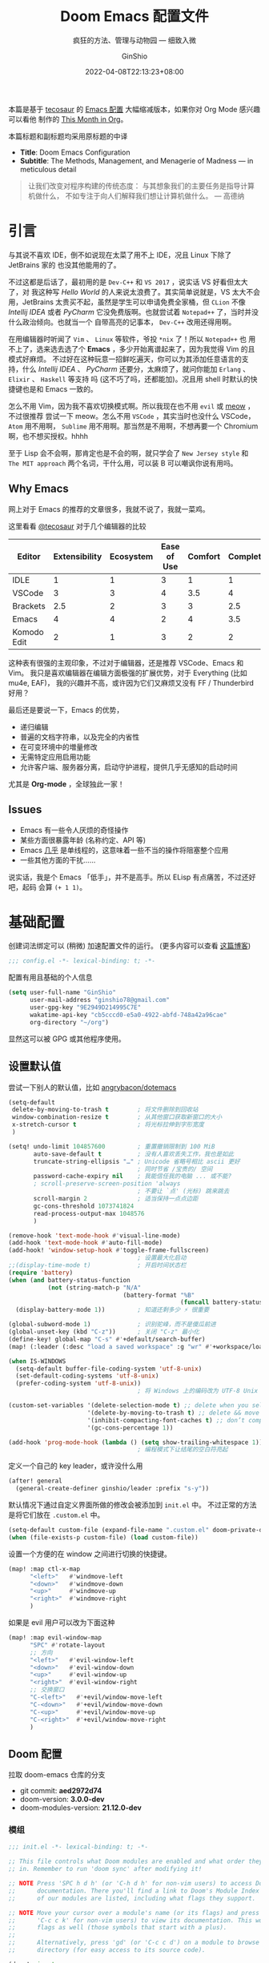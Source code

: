 #+hugo_categories: Emacs
#+hugo_tags: Doom OrgMode
#+hugo_draft: false
#+hugo_locale: zh
#+hugo_lastmod: 2022-04-30T17:06:59+08:00
#+hugo_auto_set_lastmod: nil
#+hugo_front_matter_key_replace: author>authors
#+hugo_custom_front_matter: :outdatedArticleReminder '((enable . true))
#+title: Doom Emacs 配置文件
# Title: Doom Emacs Configuration
#+subtitle: 疯狂的方法、管理与动物园 --- 细致入微
# Subtitle: The Methods, Management, and Menagerie@@latex:\\@@ of Madness@@latex: --- in meticulous detail@@
#+author: GinShio
#+date: 2022-04-08T22:13:23+08:00
#+email: ginshio78@gmail.com
#+description: GinShio | GinShio's Doom Emacs Configuration
#+keywords: Emacs Doom OrgMode
#+export_file_name: doom_emacs_configuration.zh-cn.txt


#+begin_info
本篇是基于 [[http://tecosaur.com/][tecosaur]] 的 [[https://github.com/tecosaur/emacs-config][Emacs 配置]] 大幅缩减版本，如果你对 Org Mode 感兴趣可以看他
制作的 [[https://blog.tecosaur.com/tmio/][This Month in Org]]。

本篇标题和副标题均采用原标题的中译
 - *Title*: Doom Emacs Configuration
 - *Subtitle*: The Methods, Management, and Menagerie of Madness --- in meticulous detail
#+end_info


#+begin_quote
让我们改变对程序构建的传统态度：
与其想象我们的主要任务是指导计算机做什么，
不如专注于向人们解释我们想让计算机做什么。
@@latex:\mbox{@@--- 高德纳@@latex:}@@
#+end_quote

* 引言
与其说不喜欢 IDE，倒不如说现在太菜了用不上 IDE，况且 Linux 下除了 JetBrains 家的
也没其他能用的了。

不过这都是后话了，最初用的是 =Dev-C++= 和 =VS 2017= ，说实话 VS 好看但太大了，对
我这种写 /Hello World/ 的人来说太浪费了。其实简单说就是，VS 太大不会用，JetBrains
太贵买不起，虽然是学生可以申请免费全家桶，但 =CLion= 不像 /Intellij IDEA/ 或者
/PyCharm/ 它没免费版啊。也就尝试着 =Notepad++= 了，当时并没什么政治倾向。也就当一个
自带高亮的记事本， =Dev-C++= 改用还得用啊。

在用编辑器时听闻了 =Vim= 、 =Linux= 等软件，爷投 ~*nix~ 了！所以 =Notepad++= 也
用不上了，选来选去选了个 *Emacs* ，多少开始离谱起来了，因为我觉得 Vim 的且模式好麻烦。
不过好在这种玩意一招鲜吃遍天，你可以为其添加任意语言的支持，什么 /Intellij IDEA/ 、
/PyCharm/ 还要分，太麻烦了，就问你能加 ~Erlang~ 、 ~Elixir~ 、 ~Haskell~ 等支持
吗 (这不巧了吗，还都能加)。况且用 shell 时默认的快捷键也是和 Emacs 一致的。

怎么不用 Vim，因为我不喜欢切换模式啊。所以我现在也不用 =evil= 或 [[https://github.com/meow-edit/meow][meow]] ，不过很推荐
尝试一下 meow。怎么不用 =VSCode= ，其实当时也没什么 VSCode， =Atom= 用不用啊，
=Sublime= 用不用啊。那当然是不用啊，不想再要一个 Chromium 啊，也不想买授权。hhhh

至于 Lisp 会不会啊，那肯定也是不会的啊，就只学会了 =New Jersey style= 和
=The MIT approach= 两个名词，干什么用，可以装 B 可以嘲讽你说有用吗。

** Why Emacs
网上对于 Emacs 的推荐的文章很多，我就不说了，我就一菜鸡。

这里看看 [[https://github.com/tecosaur][@tecosaur]] 对于几个编辑器的比较

#+plot: transpose:yes type:radar min:0 max:4 ticks:4 file:"misc/editor-comparison.svg"
| Editor      | Extensibility | Ecosystem | Ease of Use | Comfort | Completion | Performance |
|-------------+---------------+-----------+-------------+---------+------------+-------------|
| IDLE        |             1 |         1 |           3 |       1 |          1 |           2 |
| VSCode      |             3 |         3 |           4 |     3.5 |          4 |           3 |
| Brackets    |           2.5 |         2 |           3 |       3 |        2.5 |           2 |
| Emacs       |             4 |         4 |           2 |       4 |        3.5 |           3 |
| Komodo Edit |             2 |         1 |           3 |       2 |          2 |           2 |

#+attr_html: :class invertible :alt Radar chart comparing my thoughts on a few editors.
#+attr_html: :width 80%
#+attr_latex: :options inkscapelatex=false
[[file:../images/editor-comparison.svg]]

这种表有很强的主观印象，不过对于编辑器，还是推荐 VSCode、Emacs 和 Vim。
我只是喜欢编辑器在编辑方面极强的扩展优势，对于 Everything (比如 mu4e, EAF)，
我的兴趣并不高，或许因为它们又麻烦又没有 FF / Thunderbird 好用？

最后还是要说一下，Emacs 的优势，
+ 递归编辑
+ 普遍的文档字符串，以及完全的内省性
+ 在可变环境中的増量修改
+ 无需特定应用启用功能
+ 允许客户端、服务器分离，启动守护进程，提供几乎无感知的启动时间

尤其是 *Org-mode* ，全球独此一家！

** Issues

+ Emacs 有一些令人厌烦的奇怪操作
+ 某些方面很暴露年龄 (名称约定、API 等)
+ Emacs [[https://www.gnu.org/software/emacs/manual/html_node/elisp/Threads.html][几乎]] 是单线程的，这意味着一些不当的操作将阻塞整个应用
+ 一些其他方面的干扰……

说实话，我是个 Emacs 「低手」，并不是高手。所以 ELisp 有点痛苦，不过还好吧，起码
会算 =(+ 1 1)=​。

* 基础配置
创建词法绑定可以 (稍微) 加速配置文件的运行。 (更多内容可以查看 [[https://nullprogram.com/blog/2016/12/22/][这篇博客]])
#+begin_src emacs-lisp :comments no
;;; config.el -*- lexical-binding: t; -*-
#+end_src

#+begin_src shell :exports none :comments no :tangle-mode (identity #o755) :tangle no
#!/usr/bin/env bash
source /etc/os-release
#+end_src

配置有用且基础的个人信息
#+begin_src emacs-lisp
(setq user-full-name "GinShio"
      user-mail-address "ginshio78@gmail.com"
      user-gpg-key "9E2949D214995C7E"
      wakatime-api-key "cb5cccd0-e5a0-4922-abfd-748a42a96cae"
      org-directory "~/org")
#+end_src
显然这可以被 GPG 或其他程序使用。

** 设置默认值
尝试一下别人的默认值，比如 [[https://github.com/angrybacon/dotemacs/blob/master/dotemacs.org#use-better-defaults][angrybacon/dotemacs]]
#+begin_src emacs-lisp
(setq-default
 delete-by-moving-to-trash t        ; 将文件删除到回收站
 window-combination-resize t        ; 从其他窗口获取新窗口的大小
 x-stretch-cursor t                 ; 将光标拉伸到字形宽度
 )

(setq! undo-limit 104857600         ; 重置撤销限制到 100 MiB
       auto-save-default t          ; 没有人喜欢丢失工作，我也是如此
       truncate-string-ellipsis "…" ; Unicode 省略号相比 ascii 更好
                                    ; 同时节省 /宝贵的/ 空间
       password-cache-expiry nil    ; 我能信任我的电脑 ... 或不能?
       ; scroll-preserve-screen-position 'always
                                    ; 不要让 `点' (光标) 跳来跳去
       scroll-margin 2              ; 适当保持一点点边距
       gc-cons-threshold 1073741824
       read-process-output-max 1048576
       )

(remove-hook 'text-mode-hook #'visual-line-mode)
(add-hook 'text-mode-hook #'auto-fill-mode)
(add-hook! 'window-setup-hook #'toggle-frame-fullscreen)
                                    ; 设置最大化启动
;;(display-time-mode t)             ; 开启时间状态栏
(require 'battery)
(when (and battery-status-function
           (not (string-match-p "N/A"
                                (battery-format "%B"
                                                (funcall battery-status-function)))))
  (display-battery-mode 1))         ; 知道还剩多少 ⚡️ 很重要

(global-subword-mode 1)             ; 识别驼峰，而不是傻瓜前进
(global-unset-key (kbd "C-z"))      ; 关闭 "C-z" 最小化
(define-key! global-map "C-s" #'+default/search-buffer)
(map! (:leader (:desc "load a saved workspace" :g "wr" #'+workspace/load))) ;; workspace load keybind

(when IS-WINDOWS
  (setq-default buffer-file-coding-system 'utf-8-unix)
  (set-default-coding-systems 'utf-8-unix)
  (prefer-coding-system 'utf-8-unix))
                                    ; 将 Windows 上的编码改为 UTF-8 Unix 换行

(custom-set-variables '(delete-selection-mode t) ;; delete when you select region and modify
                      '(delete-by-moving-to-trash t) ;; delete && move to transh
                      '(inhibit-compacting-font-caches t) ;; don’t compact font caches during GC.
                      '(gc-cons-percentage 1))

(add-hook 'prog-mode-hook (lambda () (setq show-trailing-whitespace 1)))
                                    ; 编程模式下让结尾的空白符亮起
#+end_src

定义一个自己的 key leader，或许没什么用
#+begin_src emacs-lisp
(after! general
  (general-create-definer ginshio/leader :prefix "s-y"))
#+end_src

默认情况下通过自定义界面所做的修改会被添加到 =init.el= 中。
不过正常的方法是将它们放在 =.custom.el= 中。
#+begin_src emacs-lisp
(setq-default custom-file (expand-file-name ".custom.el" doom-private-dir))
(when (file-exists-p custom-file) (load custom-file))
#+end_src

设置一个方便的在 window 之间进行切换的快捷键。
#+begin_src emacs-lisp
(map! :map ctl-x-map
      "<left>"   #'windmove-left
      "<down>"   #'windmove-down
      "<up>"     #'windmove-up
      "<right>"  #'windmove-right
      )
#+end_src

如果是 evil 用户可以改为下面这种
#+begin_src emacs-lisp :tangle no
(map! :map evil-window-map
      "SPC" #'rotate-layout
      ;; 方向
      "<left>"   #'evil-window-left
      "<down>"   #'evil-window-down
      "<up>"     #'evil-window-up
      "<right>"  #'evil-window-right
      ;; 交换窗口
      "C-<left>"   #'+evil/window-move-left
      "C-<down>"   #'+evil/window-move-down
      "C-<up>"     #'+evil/window-move-up
      "C-<right>"  #'+evil/window-move-right
      )
#+end_src

** Doom 配置
拉取 doom-emacs 仓库的分支
  - git commit: *aed2972d74*
  - doom-version: *3.0.0-dev*
  - doom-modules-version: *21.12.0-dev*
*** 模组
:properties:
:header-args:emacs-lisp: :tangle no
:end:

#+name: init.el
#+attr_html: :collapsed t
#+begin_src emacs-lisp :tangle "init.el" :noweb no-export :comments no
;;; init.el -*- lexical-binding: t; -*-

;; This file controls what Doom modules are enabled and what order they load
;; in. Remember to run 'doom sync' after modifying it!

;; NOTE Press 'SPC h d h' (or 'C-h d h' for non-vim users) to access Doom's
;;      documentation. There you'll find a link to Doom's Module Index where all
;;      of our modules are listed, including what flags they support.

;; NOTE Move your cursor over a module's name (or its flags) and press 'K' (or
;;      'C-c c k' for non-vim users) to view its documentation. This works on
;;      flags as well (those symbols that start with a plus).
;;
;;      Alternatively, press 'gd' (or 'C-c c d') on a module to browse its
;;      directory (for easy access to its source code).

(doom! :input
       <<doom-input>>

       :completion
       <<doom-completion>>

       :ui
       <<doom-ui>>

       :editor
       <<doom-editor>>

       :emacs
       <<doom-emacs>>

       :term
       <<doom-term>>

       :checkers
       <<doom-checkers>>

       :tools
       <<doom-tools>>

       :os
       <<doom-os>>

       :lang
       <<doom-lang>>

       :email
       <<doom-email>>

       :app
       <<doom-app>>

       :config
       <<doom-config>>
       )
#+end_src

**** 结构
这是一篇文学编程，同时也是 Doom Emacs 的配置文件。Doom 对其支持良好，更多详情
可以通过 ~literate~ (文学) 模块了解。

#+name: doom-config
#+begin_src emacs-lisp
literate
(default +bindings +smartparens)
#+end_src

**** 接口
可以做很多事来增强 Emacs 的功能，。

- 输入 ::
  中日文输入与键盘布局，我主要依赖系统输入法 fcitx 且不输入法语，因此不开此选项
  #+name: doom-input
  #+begin_src emacs-lisp
;;chinese
;;japanese
;;layout                     ; auie,ctsrnm is the superior home row
  #+end_src

- 补全 ::
  或许叫补全有点不合适，不过也就这样了。另外说一下， ~helm~ 、 ~ido~ 、 ~ivy~ 以
  及 ~vertico~ 是功能一致的，生态不同的四个包
  #+name: doom-completion
  #+begin_src emacs-lisp
company             ; the ultimate code completion backend
;;helm              ; the *other* search engine for love and life
;;ido               ; the other *other* search engine...
;;(ivy              ; a search engine for love and life
;; +icons           ; ... icons are nice
;; +prescient)      ; ... I know what I want(ed)
(vertico +icons)    ; the search engine of the future
  #+end_src

- UI :: 好不好看就看你这么配置了
  #+name: doom-ui
  #+begin_src emacs-lisp
;;deft              ; notational velocity for Emacs
doom                ; what makes DOOM look the way it does
doom-dashboard      ; a nifty splash screen for Emacs
doom-quit           ; DOOM quit-message prompts when you quit Emacs
(emoji
 +unicode +github)  ; 🙂
hl-todo             ; highlight TODO/FIXME/NOTE/DEPRECATED/HACK/REVIEW
;;hydra
;;indent-guides     ; highlighted indent columns
(ligatures +extra)  ; ligatures and symbols to make your code pretty again
;;minimap           ; show a map of the code on the side
modeline            ; snazzy, Atom-inspired modeline, plus API
nav-flash           ; blink cursor line after big motions
;;neotree           ; a project drawer, like NERDTree for vim
ophints             ; highlight the region an operation acts on
(popup              ; tame sudden yet inevitable temporary windows
 +all               ; catch all popups that start with an asterix
 +defaults)         ; default popup rules
;;tabs              ; a tab bar for Emacs
treemacs            ; a project drawer, like neotree but cooler
;;unicode           ; extended unicode support for various languages
vc-gutter           ; vcs diff in the fringe
vi-tilde-fringe     ; fringe tildes to mark beyond EOB
(window-select      ; visually switch windows
 +numbers)
workspaces          ; tab emulation, persistence & separate workspaces
zen                 ; distraction-free coding or writing
  #+end_src

- 编辑器 :: *VI VI VI Editor of the Beast*
  #+name: doom-editor
  #+begin_src emacs-lisp
;;(evil +everywhere); come to the dark side, we have cookies
file-templates      ; auto-snippets for empty files
fold                ; (nigh) universal code folding
(format +onsave)    ; automated prettiness
;;god               ; run Emacs commands without modifier keys
;;lispy             ; vim for lisp, for people who don't like vim
multiple-cursors    ; editing in many places at once
;;objed             ; text object editing for the innocent
;;parinfer          ; turn lisp into python, sort of
rotate-text         ; cycle region at point between text candidates
snippets            ; my elves. They type so I don't have to
;;word-wrap         ; soft wrapping with language-aware indent
  #+end_src

- Emacs :: 增强一下吧，不然真的是笔记本了 (其实不是
  #+name: doom-emacs
  #+begin_src emacs-lisp
(dired +icons)      ; making dired pretty [functional]
electric            ; smarter, keyword-based electric-indent
(ibuffer +icons)    ; interactive buffer management
undo                ; persistent, smarter undo for your inevitable mistakes
vc                  ; version-control and Emacs, sitting in a tree
  #+end_src

- 终端 :: 也许我应该卸载掉我的 ~Konsole~
  #+name: doom-term
  #+begin_src emacs-lisp
;;eshell            ; the elisp shell that works everywhere
;;shell             ; simple shell REPL for Emacs
;;term              ; basic terminal emulator for Emacs
vterm               ; the best terminal emulation in Emacs
  #+end_src

- 检测 :: 可以告诉我哪里不对，但我觉得我应该先好好背背单词或者看看 PEP8
  #+name: doom-checkers
  #+begin_src emacs-lisp
syntax              ; tasing you for every semicolon you forget
(:if (or (executable-find "hunspell")
         (executable-find "aspell")) spell) ; tasing you for misspelling mispelling
;;grammar           ; tasing grammar mistake every you make
  #+end_src

- 工具 :: Workflow in Emacs!
  #+name: doom-tools
  #+begin_src emacs-lisp
ansible
biblio              ; Writes a PhD for you (citation needed)
(debugger +lsp)     ; FIXME stepping through code, to help you add bugs
;;direnv
;;docker
;;editorconfig      ; let someone else argue about tabs vs spaces
;;ein               ; tame Jupyter notebooks with emacs
(eval +overlay)     ; run code, run (also, repls)
;;gist              ; interacting with github gists
(lookup             ; helps you navigate your code and documentation
 +dictionary        ; dictionary/thesaurus is nice
 +docsets)          ; ...or in Dash docsets locally
(lsp +peek)         ; M-x vscode
(magit              ; a git porcelain for Emacs
 +forge)            ; interface with git forges
make                ; run make tasks from Emacs
;;pass              ; password manager for nerds
pdf                 ; pdf enhancements
;;prodigy           ; FIXME managing external services & code builders
rgb                 ; creating color strings
;;taskrunner        ; taskrunner for all your projects
;;terraform         ; infrastructure as code
;;tmux              ; an API for interacting with tmux
;;upload            ; map local to remote projects via ssh/ftp
  #+end_src

- OS :: 有个问题，我会用 MAC 吗
  #+name: doom-os
  #+begin_src emacs-lisp
(:if IS-MAC macos)  ; improve compatibility with macOS
tty                 ; improve the terminal Emacs experience
  #+end_src

**** 编程语言支持
最爽的事情就是，我可以在 Emacs 中编写任何语言 (的 =Hello World=)

#+name: doom-lang
#+begin_src emacs-lisp
;;agda              ; types of types of types of types...
;;beancount         ; mind the GAAP
(cc +lsp)           ; C > C++ == 1
;;clojure           ; java with a lisp
;;common-lisp       ; if you've seen one lisp, you've seen them all
;;coq               ; proofs-as-programs
;;crystal           ; ruby at the speed of c
;;csharp            ; unity, .NET, and mono shenanigans
data                ; config/data formats
;;(dart +flutter)   ; paint ui and not much else
;;dhall
(elixir +lsp)       ; erlang done right
;;elm               ; care for a cup of TEA?
emacs-lisp          ; drown in parentheses
(erlang +lsp)       ; an elegant language for a more civilized age
;;ess               ; emacs speaks statistics
;;factor
;;faust             ; dsp, but you get to keep your soul
;;fortran           ; in FORTRAN, GOD is REAL (unless declared INTEGER)
;;fsharp            ; ML stands for Microsoft's Language
;;fstar             ; (dependent) types and (monadic) effects and Z3
;;gdscript          ; the language you waited for
;;(go +lsp)         ; the hipster dialect
;;(haskell +lsp)    ; a language that's lazier than I am
;;hy                ; readability of scheme w/ speed of python
;;idris             ; a language you can depend on
json                ; At least it ain't XML
;;(java +lsp)       ; the poster child for carpal tunnel syndrome
(javascript +lsp)   ; all(hope(abandon(ye(who(enter(here))))))
;;julia             ; a better, faster MATLAB
;;kotlin            ; a better, slicker Java(Script)
(latex              ; writing papers in Emacs has never been so fun
 +latexmk           ; what else would you use?
 +cdlatex           ; quick maths symbols
 +fold)             ; fold the clutter away nicities
;;lean              ; for folks with too much to prove
;;ledger            ; be audit you can be
lua                 ; one-based indices? one-based indices
markdown            ; writing docs for people to ignore
;;nim               ; python + lisp at the speed of c
;;nix               ; I hereby declare "nix geht mehr!"
;;ocaml             ; an objective camel
(org                ; organize your plain life in plain text
 +pretty            ; yessss my pretties! (nice unicode symbols)
 +dragndrop         ; drag & drop files/images into org buffers
 +hugo              ; use Emacs for hugo blogging
 ;;+noter           ; enhanced PDF notetaking
 ;;+jupyter         ; ipython/jupyter support for babel
 +pandoc            ; export-with-pandoc support
 +gnuplot           ; who doesn't like pretty pictures
 ;;+pomodoro        ; be fruitful with the tomato technique
 +present           ; using org-mode for presentations
 ;; +roam2          ; wander around notes
 )
;;php               ; perl's insecure younger brother
;;plantuml          ; diagrams for confusing people more
;;purescript        ; javascript, but functional
(python             ; beautiful is better than ugly
 +pyenv
 +lsp
 +pyright)
qt                  ; the 'cutest' gui framework ever
;;racket            ; a DSL for DSLs
;;raku              ; the artist formerly known as perl6
;;rest              ; Emacs as a REST client
;;rst               ; ReST in peace
;;(ruby +rails)     ; 1.step {|i| p "Ruby is #{i.even? ? 'love' : 'life'}"}
;;(rust +lsp)       ; Fe2O3.unwrap().unwrap().unwrap().unwrap()
;;scala             ; java, but good
;;(scheme +guile)   ; a fully conniving family of lisps
sh                  ; she sells {ba,z,fi}sh shells on the C xor
;;sml
;;solidity          ; do you need a blockchain? No.
;;swift             ; who asked for emoji variables?
;;terra             ; Earth and Moon in alignment for performance.
web                 ; the tubes
yaml                ; JSON, but readable
;;zig               ; C, but simpler
#+end_src

**** Everything in Emacs
*leave* Emacs

- 邮件 :: 说实话，我想用 =Thunderbird=
  #+name: doom-email
  #+begin_src emacs-lisp
;;(mu4e +org +gmail)
;;notmuch
;;(wanderlust +gmail)
  #+end_src

- 应用 :: 可以在 Emacs 中上网看新闻。或许我可以用 irc 聊天
  #+name: doom-app
  #+begin_src emacs-lisp
;;calendar
;;emms
everywhere          ; *leave* Emacs!? You must be joking
irc                 ; how neckbeards socialize
;;(rss +org)        ; emacs as an RSS reader
;;twitter           ; twitter client https://twitter.com/vnought
  #+end_src

*** 视觉设置
**** 字体设置
'Source Code Pro' 和 'Fira Code' 的效果都很不错，'JetBrains Mono' 和 'IBM Plex Mono'
或许也不错。还是比较推荐 Mono 字体，等宽看代码舒服。

Unicode 字体为什么不试试 'JuliaMono' 呢？

#+begin_src emacs-lisp
(setq doom-font (font-spec :family "Source Code Pro" :size 15)
      doom-big-font (font-spec :family "Source Code Pro" :size 30)
      doom-variable-pitch-font (font-spec :family "Source Code Variable" :size 15)
      doom-unicode-font (font-spec :family "JuliaMono")
      doom-serif-font (font-spec :family "TeX Gyre Cursor")
      )
#+end_src

不过这都是西文字体，没有考虑过 CJK 用户的感受吗！！在后面的
[[杂项][杂项]] 中，将详细说一下 CJK 字体的配置。

除了这些字体外，字体 [[https://github.com/SorkinType/Merriweather/][Merriweather]] 还被用于 =nov.el= 中，字体 [[https://github.com/huertatipografica/Alegreya][Alegreya]] 作为衬线比
例字体被用于 Org 文件的 =writeroom-mode= 中的 =mixed-pitch-mode= 。

**** 主题和 modeline
~doom-one~ 是 Doom 自带的大而全的主题，里面实在太多好看的主题了，干嘛还要自己找。
这里我想在众多我喜欢的主题中，启动时随机选取一款。
#+begin_src emacs-lisp
(setq doom-theme (let ((themes '(doom-vibrant
                                 doom-fairy-floss
                                 doom-dracula
                                 doom-Iosvkem
                                 doom-moonlight
                                 doom-monokai-pro
                                 doom-tokyo-night)))
                   (elt themes (random (length themes)))))
#+end_src

当然你不喜欢这样，可以直接指定一款。
#+begin_src emacs-lisp :tangle no
(setq doom-theme 'doom-vibrant)
#+end_src

设置一下 modeline，比如说图标、文件名称以及彩虹猫 (Nyan cat)！
#+begin_src emacs-lisp
(after! doom-modeline
  (custom-set-variables '(doom-modeline-buffer-file-name-style 'relative-to-project)
                        '(doom-modeline-major-mode-icon t)
                        '(doom-modeline-modal-icon nil))
  (nyan-mode t))
#+end_src

**** 杂项
相对行号可以很好的知道距离目标行有多远，然后用快捷键 =C-u num <UP>= 或
=ESC num <UP>= 到达你想去的行。
#+begin_src emacs-lisp
(setq display-line-numbers-type 'relative)
#+end_src

我想设置一下更好看的默认缓冲区名称
#+begin_src emacs-lisp
(setq doom-fallback-buffer-name "► Doom"
      +doom-dashboard-name "► Doom")
#+end_src

再来说说初始化 doom 时，UI 上其实还有很多能做的，比如说关闭丑的不行的 ~menu-bar~ ，
设置光标模式，以及 CJK 字体等。

需要说明一下，字体在 GUI 下是有效的，TUI 下使用的应该是终端设置。另外，使用 mono
字体时，CJK 一般是西文字号的 =1.2= 倍，这样一个 CJK 符号将是西文符号的 =2= 倍。
比较建议西文字体设置为 =5= 的倍数，这样得到的 CJK 字符都能是一个整数值。

#+begin_src emacs-lisp :tangle yes :noweb no-export :comments no
(defun ginshio/doom-init-ui-misc()
  (menu-bar-mode -1)               ;; disable menu-bar
  (setq-default cursor-type 'box)  ;; set box style cursor
  (blink-cursor-mode -1)           ;; cursor not blink
  <<doom-dashboard-layout>>
  (if (display-graphic-p)
      (progn
        ;; NOTE: ONLY GUI
        ;; set font
        (dolist (charset '(kana han symbol cjk-misc bopomofo gb18030))
          (set-fontset-font (frame-parameter nil 'font) charset
                            (font-spec :family "Source Han Mono")))
        (appendq! face-font-rescale-alist
                  '(("Source Han Mono" . 1.2)
                    ))
        <<doom-image-banner>>
        ;; random banner image from bing.com, NOTE: https://emacs-china.org/t/topic/264/33
        )
    (progn
      ;; NOTE: ONLY TUI
      <<doom-ascii-banner>>
      )))
(add-hook! 'doom-init-ui-hook #'ginshio/doom-init-ui-misc)
#+end_src

*** 辅助宏
这些是 doom 添加的一些非常有用的宏
- ~load!~ 可以相对于本文件进行外部 ~.el~ 文件的加载
- ~use-package!~ 用于配置包
- ~add-load-path!~ 将指定目录添加到 ~load-path~ 中，可以让 Emacs 在使用
  ~require~ 和 ~use-package~ 时在 ~load-path~ 中进行查找
- ~map!~ 用于绑定新的快捷键

*** 允许 CLI 运行 org-babel 程序
在 Org 中有时会写一点代码，[[https://orgmode.org/worg/org-contrib/babel][Org-Babel]] 就是各个语言在 Org-mode 中的巴别塔。大家都
可以通过它来直接运行。

但是在配置文件也会有一些代码，如果在 CLI 中执行 =doom sync= 之类的操作，大量的
代码块输出会直接污染输出。这不能忍！

好在 DOOM 提供了每次运行 CLI 前读取 =$DOOMDIR/cli.el= 的特性，我们可以不再手动
确认是否运行某个代码块 (~org-confirm-babel-evaluate~)，并且用
~org-babel-execute-src-block~ 来沉默这些代码块，避免污染输出。

#+begin_src emacs-lisp :tangle cli.el :comments no
;;; cli.el -*- lexical-binding: t; -*-
(setq! org-confirm-babel-evaluate nil)
(advice-add 'org-babel-execute-src-block
            :around #'(lambda (orig-fn &rest args)
                        (quiet! (apply orig-fn args))))
#+end_src

*** dashboard
Dashboard 是打开 Emacs 的主页，在这里添加一些常用命令是很舒服的。
#+begin_src emacs-lisp
(map! :map +doom-dashboard-mode-map
      :desc "org agenda" "a" #'org-agenda
      :desc "find file" "f" #'find-file
      :desc "recent session" "R" #'doom/quickload-session
      :desc "recent files" "r" #'counsel-recentf
      :desc "config dir" "C" #'doom/open-private-config
      :desc "open config.org" "c" (cmd! (find-file (expand-file-name "config.org" doom-private-dir)))
      ;; :desc "open dotfile" "." (cmd! (doom-project-find-file "~/.config/"))
      :desc "notes (roam)" "n" #'org-roam-node-find
      :desc "switch buffer" "b" #'+vertico/switch-workspace-buffer
      ;; :desc "switch buffers (all)" "B" #'consult-buffer
      :desc "ibuffer" "i" #'ibuffer
      :desc "open project" "p" #'counsel-projectile-switch-project
      ;; :desc "set theme" "t" #'consult-theme
      :desc "quit" "q" #'save-buffers-kill-terminal
      :desc "documentation" "H" #'doom/help
      :desc "show keybindings" "h" (cmd! (which-key-show-major-mode)))
#+end_src

那现在 dashboard 所展示的命令并不是很有用了，移除掉它们
#+name: doom-dashboard-layout
#+begin_src emacs-lisp :tangle no
(remove-hook '+doom-dashboard-functions
             #'doom-dashboard-widget-shortmenu)
(add-hook! '+doom-dashboard-mode-hook (hide-mode-line-mode 1)
           (hl-line-mode 1))
#+end_src

** 其他设置
*** 窗口标题
我更喜欢窗口展示缓冲区的名字，然后是项目文件夹 (如果可用)。
#+begin_src emacs-lisp
(setq! frame-title-format
      '("%b – Doom Emacs"
        (:eval
         (let ((project-name (projectile-project-name)))
           (unless (string= "-" project-name)
             (format "  -  [%s]" project-name))))))
#+end_src

*** 启动界面
[[https://github.com/tecosaur][@tecosaur]] 做了一个相当棒的启动画面，心动！但是太复杂了。我只是想简单的在每次重启时
更换 banner，仅此而已。

#+name: doom-image-banner
#+begin_src emacs-lisp :tangle no
(setq! fancy-splash-image
       (let ((banners (directory-files (expand-file-name "banners" doom-private-dir)
                                       'full (rx ".png" eos))))
         (elt banners (random (length banners)))))
#+end_src

当然，不要忘记 ASCII banner
#+name: doom-ascii-banner
#+begin_src emacs-lisp :tangle no
(setq! ginshio/+doom-dashbord-ascii-banner
       (split-string (with-output-to-string
                       (call-process "cat" nil standard-output nil
                                     (let ((banners (directory-files (expand-file-name "banners" doom-private-dir)
                                                                     'full (rx ".txt" eos))))
                                       (elt banners (random (length banners))))))
                     "\n" t))
(setq! +doom-dashboard-ascii-banner-fn
       #'(lambda ()
           (mapc (lambda (line)
                   (insert (propertize (+doom-dashboard--center +doom-dashboard--width line)
                                       'face 'doom-dashboard-banner) " ")
                   (insert "\n"))
                 ginshio/+doom-dashbord-ascii-banner)))
#+end_src

*** 守护进程
守护进程是个好东西，可惜我用的是 WSL，没有 =systemd= ，不过 [[https://www.emacswiki.org/emacs/EmacsAsDaemon][EmacsWiki]] 中还是列出了
各种 Daemon 的方法。

  - Systemd (Not WSL) :: ~~/.config/systemd/user/emacs.service~
    #+name: emacsdaemon systemd service
#+begin_example
[Unit]
Description=Emacs text editor
Documentation=info:emacs man:emacs(1) https://gnu.org/software/emacs/

[Service]
Type=forking
ExecStart=/usr/bin/emacs --daemon
ExecStop=/usr/bin/emacsclient --no-wait --eval "(progn (setq kill-emacs-hook 'nil) (kill-emacs))"
Restart=on-failure

[Install]
WantedBy=default.target
#+end_example

  - Launchd (MacOS) :: ~/Library/LaunchAgents/gnu.emacs.daemon.plist~
    #+name: emacsdaemon launchd service
#+begin_example
<?xml version="1.0" encoding="UTF-8"?>
<!DOCTYPE plist PUBLIC "-//Apple//DTD PLIST 1.0//EN"
    "http://www.apple.com/DTDs/PropertyList-1.0.dtd">
 <plist version="1.0">
  <dict>
    <key>Label</key>
    <string>gnu.emacs.daemon</string>
    <key>ProgramArguments</key>
    <array>
      <string>/Applications/Emacs.app/Contents/MacOS/Emacs</string>
      <string>--daemon</string>
    </array>
    <key>RunAtLoad</key>
    <true/>
    <key>ServiceDescription</key>
    <string>Gnu Emacs Daemon</string>
  </dict>
 </plist>
#+end_example

  - rc.d (FreeBSD) :: 这来自 FreeBSD 论坛的[[https://forums.FreeBSD.org/threads/rc-d-daemon-as-user-emacs.83055/post-558902][讨论]] ~/etc/init.d/emacsd~
    #+name: emacsdaemon rc.d (freebsd) service
    #+begin_src bash :tangle no
#!/bin/sh
#

# PROVIDE: emacsd
# REQUIRE: LOGIN
# KEYWORD: shutdown

. /etc/rc.subr

name="emacsd"
rcvar="${name}_enable"
start_precmd="${name}_prestart"

load_rc_config $name
: "${emacsd_enable:="NO"}"
: "${emacsd_user:="nobody"}"

piddir="/var/run/${emacsd_user}"
pidfile="${piddir}/${name}_daemon.pid"
pidfile_child="${piddir}/${name}_emacs.pid"
user_id="$(id -u ${emacsd_user}"
emacsd_env="$(env -iL ${user_id} XDG_RUNTIME_DIR=/var/run/user/${user_id} HOME=/home/${emacsd_user} | tr '\n' ' ')"
proc_cmd="/usr/local/bin/emacs"
proc_args="--fg-daemon -u ${emacsd_user}"
command="/usr/sbin/daemon"
command_args="-f -P ${pidfile} -p ${pidfile_child} -r ${proc_cmd} ${proc_args}"

emacsd_prestart()
{
    [ -z "${XDG_RUNTIME_DIR}" ] && XDG_RUNTIME_DIR="/var/run/user/$(id -u ${emacsd_user})"
    ! [ -d "${XDG_RUNTIME_DIR}" ] && \
    install -d -o "$(id -u ${emacsd_user})" -m 0700 "${XDG_RUNTIME_DIR}" -

    ! [ -d "${piddir}" ] && \
    install -d -o "$(id -u ${emacsd_user})" -g "$(id -u ${emacsd_user})" "${piddir}" -
    return 0
}

run_rc_command "$1"
    #+end_src
  - rc.d (Linux, Maybe WSL) :: 这是 EmacsWiki 上为 GNU/Debian 创建的 rc.d 脚本，
    或许 WSL 也能用， ~/etc/init.d/emacsd~
    #+begin_src bash :tangle no
#!/bin/sh

### BEGIN INIT INFO
# Provides:          emacsd
# Required-Start:    $remote_fs $syslog
# Required-Stop:     $remote_fs $syslog
# Default-Start:     2 3 4 5
# Default-Stop:      0 1 6
# Short-Description: Start emacsd at boot time
# Description:       Enable service provided by daemon.
### END INIT INFO

# Local Settings

PATH=/usr/local/bin:/usr/bin:/bin

# emacs location.
emacs="emacs"
emacsclient="emacsclient"

# EE code
EE_EMACS_NOT_FOUND=1
EE_INVALID_OPTION=2
EE_EMACS_FAIL_TO_START=3
EE_EMACS_FAIL_TO_STOP=4

# Real code begins here

if [ -z `which emacs` ]
then
    log_daemon_msg "Error: Emacs not found. emacsd will now exit."
    exit $EE_EMACS_NOT_FOUND
fi

# TODO Start emacs as normal user "emacsd" or "daemon"
#emacs run under this uid
emacsd_uid="1000"
socket_file="/tmp/emacs${emacsd_uid}/server"

case "$1" in
    start)
        #check whether already started
        if [ -e "$socket_file" ]
        then
            echo "Error: emacsd already started."
            exit $EE_EMACSD_ALREADY_STARTED
        fi

        echo "Start emacs daemon ..."
        if sudo -u"#"$emacsd_uid $emacs --daemon
        then
            echo "emacsd is up."
            exit 0
        else
            echo "Error: emacsd failed to start."
            exit $EE_EMACS_FAIL_TO_START
        fi
        ;;

    stop)
        #options="-s $socket_file"
        options=""
        lispcode="(kill-emacs)"

        if sudo -u"#"$emacsd_uid $emacsclient $options --eval $lispcode
        then
            echo "emacsd is down."
            exit 0
        else
            echo "Error: emacsd failed to stop."
            exit $EE_EMACS_FAIL_TO_STOP
        fi
        ;;

    restart|force-reload)
        if [ -e "$socket_file" ]
        then
            $0 stop
        fi
        $0 start
        exit $?
        ;;

    ,*)
        echo "Usage: /etc/init.d/emacsd {start|stop|restart|force-reload}"
        if ! [ -z "$1" ]
        then
            echo "No such option:" $*
            exit $EE_INVALID_OPTION
        fi
        ;;
esac
    #+end_src

好了，让其开机启动吧！
  - Systemd (Not WSL)
    #+begin_src shell :tangle no
systemctl --user enable emacs.service
    #+end_src
  - Launchd (MacOS)
    #+begin_src shell :tangle no
launchctl load -w ~/Library/LaunchAgents/gnu.emacs.daemon.plist
    #+end_src

剩下两个实在不会了。。。

做一个 desktop 文件，可以直接从桌面启动，再添加一些打来文件的默认应用
#+begin_example
[Desktop Entry]
Name=Emacs client
GenericName=Text Editor
Comment=A flexible platform for end-user applications
MimeType=text/english;text/plain;text/x-makefile;text/x-c++hdr;text/x-c++src;text/x-chdr;text/x-csrc;text/x-java;text/x-moc;text/x-pascal;text/x-tcl;text/x-tex;application/x-shellscript;text/x-c;text/x-c++;
Exec=emacsclient -create-frame --alternate-editor="" --no-wait %F
Icon=emacs
Type=Application
Terminal=false
Categories=TextEditor;Utility;
StartupWMClass=Emacs
Keywords=Text;Editor;
X-KDE-StartupNotify=false
#+end_example

emacsclient 似乎不会开始于 dashboard，修复一下这个让我不爽的问题
#+begin_src emacs-lisp
(when (daemonp)
  (add-hook! 'server-after-make-frame-hook (switch-to-buffer +doom-dashboard-name)))
#+end_src

既然有了 emacsclient，那就抄一下 [[https://github.com/tecosaur][@tecosaur]] 的启动脚本吧
#+name: e
#+begin_src shell :tangle no
#!/usr/bin/env bash
force_tty=false
force_wait=false
stdin_mode=""

args=()

while :; do
    case "$1" in
        -t | -nw | --tty)
            force_tty=true
            shift ;;
        -w | --wait)
            force_wait=true
            shift ;;
        -m | --mode)
            stdin_mode=" ($2-mode)"
            shift 2 ;;
        -h | --help)
            echo -e "\033[1mUsage: e [-t] [-m MODE] [OPTIONS] FILE [-]\033[0m

Emacs client convenience wrapper.

\033[1mOptions:\033[0m
\033[0;34m-h, --help\033[0m            Show this message
\033[0;34m-t, -nw, --tty\033[0m        Force terminal mode
\033[0;34m-w, --wait\033[0m            Don't supply \033[0;34m--no-wait\033[0m to graphical emacsclient
\033[0;34m-\033[0m                     Take \033[0;33mstdin\033[0m (when last argument)
\033[0;34m-m MODE, --mode MODE\033[0m  Mode to open \033[0;33mstdin\033[0m with

Run \033[0;32memacsclient --help\033[0m to see help for the emacsclient."
            exit 0 ;;
        --*=*)
            set -- "$@" "${1%%=*}" "${1#*=}"
            shift ;;
        ,*)
            if [ "$#" = 0 ]; then
                break; fi
            args+=("$1")
            shift ;;
    esac
done

if [ ! "${#args[*]}" = 0 ] && [ "${args[-1]}" = "-" ]; then
    unset 'args[-1]'
    TMP="$(mktemp /tmp/emacsstdin-XXX)"
    cat > "$TMP"
    args+=(--eval "(let ((b (generate-new-buffer \"*stdin*\"))) (switch-to-buffer b) (insert-file-contents \"$TMP\") (delete-file \"$TMP\")${stdin_mode})")
fi

if [ -z "$DISPLAY" ] || $force_tty; then
    # detect terminals with sneaky 24-bit support
    if { [ "$COLORTERM" = truecolor ] || [ "$COLORTERM" = 24bit ]; } \
        && [ "$(tput colors 2>/dev/null)" -lt 257 ]; then
        if echo "$TERM" | grep -q "^\w\+-[0-9]"; then
            termstub="${TERM%%-*}"; else
            termstub="${TERM#*-}"; fi
        if infocmp "$termstub-direct" >/dev/null 2>&1; then
            TERM="$termstub-direct"; else
            TERM="xterm-direct"; fi # should be fairly safe
    fi
    emacsclient --tty -create-frame --alternate-editor="" "${args[@]}"
else
    if ! $force_wait; then
        args+=(--no-wait); fi
    emacsclient -create-frame --alternate-editor="" "${args[@]}"
fi
#+end_src

* 包
** 加载结构
:properties:
:header-args:emacs-lisp: :tangle no
:end:

doom 通过 =packages.el= 来安装包，非常简单，只需要 ~package!~ 就可以安装。
需要注意，不应该将该文件编译为字节码。
#+begin_src emacs-lisp :tangle "packages.el" :comments no
;; -*- no-byte-compile: t; -*-
;;; $DOOMDIR/packages.el
#+end_src

*警告*: 不要禁用 =~/.emacs.d/core/packages.el= 中列出的包。Doom 依赖这些，禁用它们
可能出现严重问题。

- 从官方的源 [[https://melpa.org/][MELPA]] / [[http://elpa.gnu.org/][GNU ELPA]] / [[https://emacsmirror.net/][emacsmirror]] 安装
  #+begin_src emacs-lisp
(package! some-package)
  #+end_src
- 关闭某些包
  #+begin_src emacs-lisp
(package! some-package :disable t)
  #+end_src
- 从 Git Repo 安装
  #+begin_src emacs-lisp
;; github
(package! github-package :recipe (:host github :repo "username/repo"))
;; gitlab
(package! gitlab-package :recipe (:host gitlab :repo "username/repo"))
;; other
(package! other-package :recipe (:host nil :repo "https://example.com/repo"))
  #+end_src
  如果 repo 仅中只有某个 / 某些文件是你需要的
  #+begin_src emacs-lisp
(package! some-package
  :recipe (:host github :repo "username/repo"
           :files ("some-file.el" "src/elisp/*.el")))
  #+end_src
  如果需要指定某个 =commit= 或某个 =branch=
  #+begin_src emacs-lisp
;; commit
(package! some-package :pin "abcdefghijk")
;; branch
(package! some-package :recipe (:branch "stable"))
  #+end_src
- 使用本地的 repo
  #+begin_src emacs-lisp
(package! some-package :recipe (:local-repo "/path/to/repo"))
  #+end_src

** 工具
*** 缩写
Emacs Stack Exchange 上的[[https://emacs.stackexchange.com/questions/45462/use-a-single-abbrev-table-for-multiple-modes/45476#45476][在多种模式下使用统一的缩写表]]，是一个很好的思路
#+begin_src emacs-lisp
(add-hook 'doom-first-buffer-hook
          (defun +abbrev-file-name ()
            (setq-default abbrev-mode t)
            (setq abbrev-file-name (expand-file-name "abbrev.el" doom-private-dir))))
#+end_src

*** hungry delete
一次 ~backspace~ 吃掉所有空白符 (当前光标限定)
#+begin_src emacs-lisp :tangle packages.el
(package! hungry-delete :recipe (:host github :repo "nflath/hungry-delete"))
#+end_src

#+begin_src emacs-lisp
(use-package! hungry-delete
  :config
  (setq-default hungry-delete-chars-to-skip " \t\v")
  (add-hook! 'after-init-hook #'global-hungry-delete-mode))
#+end_src

# *** 超大文件
# 或许我对超大文件有什么误解，大概几个 G 就已经大的不行了，据说 vlfi 支持的是 T 级别
# 的文件。如果对 vlfi 感兴趣可以阅读这篇[[https://phenix3443.github.io/notebook/emacs/modes/vlf.html][翻译]]。

# 老实说 500 KiB 这种级别的 Org 文件用原生 Doom 打开还行，应该不会打开 G 级别的文件
# 吧，不过还是加上。

# #+begin_src emacs-lisp :tangle packages.el
# (package! vlf :recipe (:host github :repo "m00natic/vlfi" :files ("*.el")))
# #+end_src

# #+begin_src emacs-lisp
# (use-package! vlf-setup
#   :defer-incrementally vlf-tune vlf-base vlf-write vlf-search vlf-occur vlf-follow vlf-ediff vlf)
# #+end_src

*** DIRED
emacs 自带的强大文件管理器，和之后提到的 [[Magit]]、[[TRAMP]] 都是 Emacs 的杀手级应用。
还出现了很多增强性的包来增加其能力，不过对我来说，稍微修改一下也就够了。

#+begin_src emacs-lisp
(after! dired
  (require 'dired-async)
  (define-key! dired-mode-map "RET" #'dired-find-alternate-file)
  (define-key! dired-mode-map "C" #'dired-async-do-copy)
  (define-key! dired-mode-map "H" #'dired-async-do-hardlink)
  (define-key! dired-mode-map "R" #'dired-async-do-rename)
  (define-key! dired-mode-map "S" #'dired-async-do-symlink)
  (define-key! dired-mode-map "n" #'dired-next-marked-file)
  (define-key! dired-mode-map "p" #'dired-prev-marked-file)
  (define-key! dired-mode-map "=" #'ginshio/dired-ediff-files)
  (define-key! dired-mode-map "<mouse-2>" #'dired-mouse-find-file)
  (defun ginshio/dired-ediff-files ()
    "Mark files and ediff in dired mode, you can mark 1, 2 or 3 files and diff.
see: https://oremacs.com/2017/03/18/dired-ediff/"
    (let ((files (dired-get-marked-files)))
      (cond ((= (length files) 0))
            ((= (length files) 1)
             (let ((file1 (nth 0 files))
                   (file2 (read-file-name "file: " (dired-dwim-target-directory))))
               (ediff-files file1 file2)))
            ((= (length files) 2)
             (let ((file1 (nth 0 files)) (file2 (nth 1 files)))
               (ediff-files file1 file2)))
            ((= (length files) 3)
             (let ((file1 (car files)) (file2 (nth 1 files)) (file3 (nth 2 files)))
               (ediff-files3 file1 file2 file3)))
            (t (error "no more than 3 files should be marked")))))
  (define-advice dired-do-print (:override (&optional _))
    "show/hide dotfiles in current dired
see: https://www.emacswiki.org/emacs/DiredOmitMode"
    (cond ((or (not (boundp 'dired-dotfiles-show-p)) dired-dotfiles-show-p)
           (setq-local dired-dotfiles-show-p nil)
           (dired-mark-files-regexp "^\\.")
           (dired-do-kill-lines))
          (t (revert-buffer)
             (setq-local dired-dotfiles-show-p t))))
  (define-advice dired-up-directory (:override (&optional _))
    "goto up directory in this buffer"
    (find-alternate-file ".."))
  (define-advice dired-do-compress-to (:override (&optional _))
    "Compress selected files and directories to an archive."
    (let* ((output (read-file-name "Compress to: "))
           (command-assoc (assoc output dired-compress-files-alist 'string-match))
           (files-str (mapconcat 'identity (dired-get-marked-files t) " ")))
      (when (and command-assoc (not (string= "" files-str)))
        (let ((command (format-spec (cdr command-assoc)
                                    `((?o . ,output)
                                      (?i . ,files-str)))))
          (async-start (lambda () (shell-command command)) nil))))))
#+end_src

*** Magit
#+begin_comment
来自 =:tools magit= 模块
#+end_comment

[[https://imgs.xkcd.com/comics/git.png]]

这应该是 Emacs 的杀手应用之一了，感谢 [[https://github.com/tarsius][Jonas]] 及其他贡献者。

**** 提交模板
现在并没有完成这部分，处于一种完全不会写提交的状态，以后大概率会增加一个提交模板。

**** Delta
[[https://github.com/dandavison/delta/][Delta]] 是用 rust 实现的 git diff 语法高亮的工具。该作者还将其挂接到了 magit 的
diff 视图上 (默认不会有语法高亮)。不过这需要 =delta= 二进制文件，在 cargo 安装
显得简单些，不过你也可以选择 [[https://github.com/dandavison/delta/releases/latest][GitHub Release]]。

#+begin_src shell :tangle no
cargo install git-delta
#+end_src

简单地配置它就行
#+begin_src emacs-lisp :tangle packages.el
(package! magit-delta :recipe (:host github :repo "dandavison/magit-delta"))
#+end_src

#+begin_src emacs-lisp
(use-package! magit-delta
  :after magit
  :hook (magit-mode . magit-delta-mode))
#+end_src

**** 冲突
在 Emacs 中处理冲突也是不错的体验，和或许可以尝试自己制造一点
#+begin_src emacs-lisp
(defun smerge-repeatedly ()
  "Perform smerge actions again and again"
  (interactive)
  (smerge-mode 1)
  (smerge-transient))
(after! transient
  (transient-define-prefix smerge-transient ()
    [["Move"
      ("n" "next" (lambda () (interactive) (ignore-errors (smerge-next)) (smerge-repeatedly)))
      ("p" "previous" (lambda () (interactive) (ignore-errors (smerge-prev)) (smerge-repeatedly)))]
     ["Keep"
      ("b" "base" (lambda () (interactive) (ignore-errors (smerge-keep-base)) (smerge-repeatedly)))
      ("u" "upper" (lambda () (interactive) (ignore-errors (smerge-keep-upper)) (smerge-repeatedly)))
      ("l" "lower" (lambda () (interactive) (ignore-errors (smerge-keep-lower)) (smerge-repeatedly)))
      ("a" "all" (lambda () (interactive) (ignore-errors (smerge-keep-all)) (smerge-repeatedly)))
      ("RET" "current" (lambda () (interactive) (ignore-errors (smerge-keep-current)) (smerge-repeatedly)))]
     ["Diff"
      ("<" "upper/base" (lambda () (interactive) (ignore-errors (smerge-diff-base-upper)) (smerge-repeatedly)))
      ("=" "upper/lower" (lambda () (interactive) (ignore-errors (smerge-diff-upper-lower)) (smerge-repeatedly)))
      (">" "base/lower" (lambda () (interactive) (ignore-errors (smerge-diff-base-lower)) (smerge-repeatedly)))
      ("R" "refine" (lambda () (interactive) (ignore-errors (smerge-refine)) (smerge-repeatedly)))
      ("E" "ediff" (lambda () (interactive) (ignore-errors (smerge-ediff)) (smerge-repeatedly)))]
     ["Other"
      ("c" "combine" (lambda () (interactive) (ignore-errors (smerge-combine-with-next)) (smerge-repeatedly)))
      ("r" "resolve" (lambda () (interactive) (ignore-errors (smerge-resolve)) (smerge-repeatedly)))
      ("k" "kill current" (lambda () (interactive) (ignore-errors (smerge-kill-current)) (smerge-repeatedly)))
      ("q" "quit" (lambda () (interactive) (smerge-auto-leave)))]]))
#+end_src

*** 补全
没有补全怎么写代码，尤其是 =Java= ！！！
#+begin_src emacs-lisp
(after! company
  (setq! company-idle-delay 0.3
         company-minimum-prefix-length 2
         company-show-numbers t)
  ) ;; make aborting less annoying.
#+end_src

现在改进大多来自 ~先前选项~ 的历史记录，所以我们改进以下历史记录。
#+begin_src emacs-lisp
(setq-default history-length 1024
              prescient-history-length 1024)
#+end_src

还有最要紧的事，让待选选项有数字提示，方便直接 ~Alt+num~ 选择
#+begin_src emacs-lisp
(custom-set-variables '(company-show-numbers t))
#+end_src

*** Consult
#+begin_comment
来自 =:completion vertico= 模块
#+end_comment

*** Marginalia
#+begin_comment
模块 =:completion vertico= 的一部分。
#+end_comment

Doom 下 Marginalia 被调教的不错，如果遇到什么好玩的配置了，可以继续加。

*** LSP
这不是老色批！自从 lsp 普及开始，无论配置什么编辑器都不再复杂了。看了一圈
[[https://emacs-lsp.github.io/lsp-mode/tutorials/][lsp-mode tutorial]] 甚至觉得不需要配置什么，估计 doom 也有相应的配置。问题就是，熟
悉配置、操作的问题。

*** 拼写检查
~Ispell~ 是一个古老的 Unix 拼写检查软件，当然你可以将其当作拼写检查软件的一种代称。
#+begin_src emacs-lisp
(set-company-backend!
  '(text-mode
    markdown-mode
    gfm-mode)
  '(:seperate
    company-ispell
    company-files
    company-yasnippet))
#+end_src

Hunspell 还是 Aspell 都听不错，但是 Aspell 比较式微，故本配置使用的是前者，
但是之后的配置是一样的

Hunspell 和 Aspell 都可以从  [[http://app.aspell.net/create][SCOWL Custom List / Dicionary Creator]]
获取一个好用的大词典
- size (大小) :: 95 (疯狂)
- spellings (拼写) :: 英语 (美国) 和 英语 (英国, -ise)
- spelling variants level (拼写变体等级) :: 0
- diacritics (变音符号) :: 保留
- extra lists (额外列表) :: hacker、罗马数字

如果你用的是 Linux 且不想自己下载了，可以用用下面这个小脚本 (hunspell 不用)
  - Hunspell
    #+begin_src shell :tangle no
cd /tmp
wget -O "hunspell-en-custom.zip" \
    -c 'http://app.aspell.net/create?max_size=95&spelling=US&spelling=GBs&max_variant=0&diacritic=keep&special=hacker&special=roman-numerals&encoding=utf-8&format=tar.gz&download=hunspell'
unzip "hunspell-en-custom.zip"
sudo chown root:root en-custom.*
sudo mkdir -p /usr/share/hunspell/
sudo mv en-custom.{aff,dic} /usr/share/hunspell/
sudo ln -s /usr/share/hunspell/en-custom.aff /usr/share/hunspell/en_US.aff
sudo ln -s /usr/share/hunspell/en-custom.dic /usr/share/hunspell/en_US.dic
    #+end_src
  - Aspell
    #+begin_src shell :tangle no
cd /tmp
wget -O "aspell6-en-custom.tar.bz2" \
    -c 'http://app.aspell.net/create?max_size=95&spelling=US&spelling=GBs&max_variant=0&diacritic=keep&special=hacker&special=roman-numerals&encoding=utf-8&format=tar.gz&download=aspell'
tar -xjf "aspell6-en-custom.tar.bz2"
cd aspell6-en-custom
./configure && make && sudo make install
    #+end_src

配置一下就能开始用了
#+begin_src emacs-lisp
(setq! ispell-dictionary "en-custom")
#+end_src

*** String Inflection
+变形汽车人！+ 变形字符串！
#+begin_src emacs-lisp :tangle packages.el
(package! string-inflection)
#+end_src

#+begin_src emacs-lisp
(use-package! string-inflection
  :defer t
  :init
  (map! :leader :prefix ("cS" . "naming convention")
        :desc "cycle" "~" #'string-inflection-all-cycle
        :desc "toggle" "t" #'string-inflection-toggle
        :desc "CamelCase" "c" #'string-inflection-camelcase
        :desc "downCase" "d" #'string-inflection-lower-camelcase
        :desc "kebab-case" "k" #'string-inflection-kebab-case
        :desc "under_score" "u" #'string-inflection-underscore
        :desc "Upper_Score" "_" #'string-inflection-capital-underscore
        :desc "UP_CASE" "U" #'string-inflection-upcase))
#+end_src

*** TRAMP
关于其他很有用的功能，TRAMP 算一个，它是多协议透明远程访问 (/Transparent Remote
Access, Multiple Protocol/) 工具。简单说这是简单访问其他主机文件系统的方法。

如果你想使用 =ssh-key= ，建议开始使用 ~ssh config~ ，并用 ~sshx:~ 进行 tramp 连接。

**** 提示区域
不幸的是，TRAMP 对远程连接时 SHELL 的提示格式很挑剔，尝试使用 bash 并放宽松提示
区域的识别。

#+begin_src emacs-lisp
(after! tramp
  (setenv "SHELL" "/bin/bash")
  (setq tramp-shell-prompt-pattern
        "\\(?:^\\|
\\)[^]#$%>\n]*#?[]#$%>] *\\(\\[[0-9;]*[a-zA-Z] *\\)*"))  ;; default + 
#+end_src

**** Guix
[[https://guix.gnu.org/][Guix]] 将一些 TRAMP 需要的二进制文件放置在了意想不到的位置。这不是个问题，我们可以
手动帮助 TRAMP 找到它们。
#+begin_src emacs-lisp
(after! tramp
  (appendq! tramp-remote-path
            '("~/.guix-profile/bin" "~/.guix-profile/sbin"
              "/run/current-system/profile/bin"
              "/run/current-system/profile/sbin")))
#+end_src

# *** Etrace
# /Emacs Lisp Profiler/ (emacs lisp 分析器, ELP) 是记录信息的好手，但它并不善于
# 查看信息。 =etrace= 可以将 ELP 的结果转化为 "Chromium Catapult Trace Event
# Format" (Chromium Catapult 性能视图)。这意味着 =etrace= 的输出可以加载到
# [[https://www.speedscope.app/][speedscope]] 等网络应用中，方便分析视图。

# 不过 ELP 是 =Emacs Lisp= 的性能分析器。:(

# #+begin_src emacs-lisp :tangle packages.el
# (package! etrace :recipe (:host github :repo "aspiers/etrace"))
# #+end_src

# #+begin_src emacs-lisp :tangle packages.el
# (use-package! etrace :after elp)
# #+end_src

*** VTerm
#+begin_quote
As good as terminal emulation gets in Emacs
#+end_quote

VTerm 的安装相对麻烦一些，需要编译一些依赖。当然对于 Unix 用户，用系统库更加方便！
#+begin_src emacs-lisp
(after! vterm
  (setq vterm-module-cmake-args "-DUSE_SYSTEM_LIBVTERM=yes"))
#+end_src

*** YASnippet
#+begin_comment
来自 =:editor snippets= 模块
#+end_comment

snippets 套娃谁用谁知道！
#+begin_src emacs-lisp
(setq yas-triggers-in-field t)
#+end_src

*** Screenshot
#+begin_notes
screenshot 依赖于 [[https://imagemagick.org/index.php][ImageMagick]]
#+end_notes

让截图变得轻而易举！
#+begin_src emacs-lisp :tangle packages.el
(package! screenshot
  :recipe (:host github :repo "tecosaur/screenshot" :build (:not compile))
  )
#+end_src

#+begin_src emacs-lisp
(use-package! screenshot :defer t)
#+end_src

[[https://github.com/tecosaur/screenshot][原项目]]暂时还没有修复 BUG，并且作者并没有打算添加 TUI 支持。

*** Ebooks
管理 Ebooks，还在用 [[https://calibre-ebook.com/][calibre]] 吗？试试 Emacs 吧！虽然是 calibre 做后端 hhhhhh
#+begin_src emacs-lisp :tangle packages.el
(package! calibredb)
#+end_src

体验一下在 Emacs 中管理 Ebooks 的快乐。
#+begin_src emacs-lisp
(use-package! calibredb
  :defer t
  :init
  (setq! calibredb-root-dir "~/library/ebooks"
         calibredb-db-dir '((expand-file-name "metadata.db" calibredb-root-dir))
         calibredb-library-alist '(("~/library/ebooks")
                                   ("~/library/papers"))
         calibredb-format-all-the-icons t)
  :config
  (map! :map calibredb-show-mode-map
        "?" #'calibredb-entry-dispatch
        "o" #'calibredb-find-file
        "O" #'calibredb-find-file-other-frame
        "V" #'calibredb-open-file-with-default-tool
        "s" #'calibredb-set-metadata-dispatch
        "e" #'calibredb-export-dispatch
        "q" #'calibredb-entry-quit
        "y" #'calibredb-yank-dispatch
        "." #'calibredb-open-dired
        [tab] #'calibredb-toggle-view-at-point
        "M-t" #'calibredb-set-metadata--tags
        "M-a" #'calibredb-set-metadata--author_sort
        "M-A" #'calibredb-set-metadata--authors
        "M-T" #'calibredb-set-metadata--title
        "M-c" #'calibredb-set-metadata--comments)
  (map! :map calibredb-search-mode-map
        [mouse-3] #'calibredb-search-mouse
        "RET" #'calibredb-find-file
        "?" #'calibredb-dispatch
        "a" #'calibredb-add
        "A" #'calibredb-add-dir
        "c" #'calibredb-clone
        "d" #'calibredb-remove
        "D" #'calibredb-remove-marked-items
        "j" #'calibredb-next-entry
        "k" #'calibredb-previous-entry
        "l" #'calibredb-virtual-library-list
        "L" #'calibredb-library-list
        "n" #'calibredb-virtual-library-next
        "N" #'calibredb-library-next
        "p" #'calibredb-virtual-library-previous
        "P" #'calibredb-library-previous
        "s" #'calibredb-set-metadata-dispatch
        "S" #'calibredb-switch-library
        "o" #'calibredb-find-file
        "O" #'calibredb-find-file-other-frame
        "v" #'calibredb-view
        "V" #'calibredb-open-file-with-default-tool
        "." #'calibredb-open-dired
        "y" #'calibredb-yank-dispatch
        "b" #'calibredb-catalog-bib-dispatch
        "e" #'calibredb-export-dispatch
        "r" #'calibredb-search-refresh-and-clear-filter
        "R" #'calibredb-search-clear-filter
        "q" #'calibredb-search-quit
        "m" #'calibredb-mark-and-forward
        "f" #'calibredb-toggle-favorite-at-point
        "x" #'calibredb-toggle-archive-at-point
        "h" #'calibredb-toggle-highlight-at-point
        "u" #'calibredb-unmark-and-forward
        "i" #'calibredb-edit-annotation
        "DEL" #'calibredb-unmark-and-backward
        [backtab] #'calibredb-toggle-view
        [tab] #'calibredb-toggle-view-at-point
        "M-n" #'calibredb-show-next-entry
        "M-p" #'calibredb-show-previous-entry
        "/" #'calibredb-search-live-filter
        "M-t" #'calibredb-set-metadata--tags
        "M-a" #'calibredb-set-metadata--author_sort
        "M-A" #'calibredb-set-metadata--authors
        "M-T" #'calibredb-set-metadata--title
        "M-c" #'calibredb-set-metadata--comments))
#+end_src

其实建立自己的书库相当快乐，当然在搜索解决方案时还在神社看到了用 calibre
管理本子 (也是相当快乐了 XD)

**** cite
自己建立 =calibre= 最重要的一点就是引用时很方便，作者和 =org-ref= 梦幻联动了一波，
你可以在 org-mode 中引用 calibre 的内容了。
#+begin_src emacs-lisp
(after! org-ref
  (setq! org-ref-get-pdf-filename-function 'org-ref-get-mendeley-filename))
#+end_src

有些遗憾，虽然 calibre 可以什么都管理，但是 papers 还是用 =zotero= 吧，毕竟
cite 时 calibre 只能做 book。

当然可以 calibre 建一个 ~Paper~ 库，而引用使用 zotero 导出的 =bibtex= ，也算是一种
解决方式。当然享受 +calibre+ =calibre-web= 带来的管理便利。

**** 看书
很遗憾 Emacs 支持 pdf 但不支持 =epub= 之类的格式。如果你想要 emacs 支持
这些格式，可以考虑 =nov.el= ，我觉得 *Okular* 和 *Calibre* 更好！
#+begin_src emacs-lisp :tangle no
;;; add into packages.el
(package! nov)
#+end_src

#+begin_src emacs-lisp :tangle no
(use-package! nov
  :mode ("\\.epub\\'" . nov-mode)
  :config
  (map! :map nov-mode-map
        :n "RET" #'nov-scroll-up)

  (defun doom-modeline-segment--nov-info ()
    (concat
     " "
     (propertize
      (cdr (assoc 'creator nov-metadata))
      'face 'doom-modeline-project-parent-dir)
     " "
     (cdr (assoc 'title nov-metadata))
     " "
     (propertize
      (format "%d/%d"
              (1+ nov-documents-index)
              (length nov-documents))
      'face 'doom-modeline-info)))

  (advice-add 'nov-render-title :override #'ignore)

  (defun +nov-mode-setup ()
    (face-remap-add-relative 'variable-pitch
                             :family "Merriweather"
                             :height 1.4
                             :width 'semi-expanded)
    (face-remap-add-relative 'default :height 1.3)
    (setq-local line-spacing 0.2
                next-screen-context-lines 4
                shr-use-colors nil)
    (require 'visual-fill-column nil t)
    (setq-local visual-fill-column-center-text t
                visual-fill-column-width 81
                nov-text-width 80)
    (visual-fill-column-mode 1)
    (hl-line-mode -1)

    (add-to-list '+lookup-definition-functions #'+lookup/dictionary-definition)

    (setq-local mode-line-format
                `((:eval
                   (doom-modeline-segment--workspace-name))
                  (:eval
                   (doom-modeline-segment--window-number))
                  (:eval
                   (doom-modeline-segment--nov-info))
                  ,(propertize
                    " %P "
                    'face 'doom-modeline-buffer-minor-mode)
                  ,(propertize
                    " "
                    'face (if (doom-modeline--active) 'mode-line 'mode-line-inactive)
                    'display `((space
                                :align-to
                                (- (+ right right-fringe right-margin)
                                   ,(* (let ((width (doom-modeline--font-width)))
                                         (or (and (= width 1) 1)
                                             (/ width (frame-char-width) 1.0)))
                                       (string-width
                                        (format-mode-line (cons "" '(:eval (doom-modeline-segment--major-mode))))))))))
                  (:eval (doom-modeline-segment--major-mode)))))

  (add-hook 'nov-mode-hook #'+nov-mode-setup))
#+end_src

** UI
*** Nyan
首先添加一下彩虹猫，这不能忘！
#+begin_src emacs-lisp :tangle "packages.el"
(package! nyan-mode :recipe (:host github :repo "TeMPOraL/nyan-mode"))
#+end_src

#+begin_src emacs-lisp
(use-package! nyan-mode
  :config
  (setq nyan-animate-nyancat t
        nyan-wavy-trail t
        nyan-cat-face-number 4
        nyan-bar-length 16
        nyan-minimum-window-width 64)
  (add-hook! 'doom-modeline-hook #'nyan-mode))
#+end_src

*** Eros
#+begin_comment
来自 =:tools eval= 模块
#+end_comment

这个包可以修改 emacs lisp 内联执行的视觉效果，让这个结果的前缀更好看一点。
#+begin_src emacs-lisp
(setq eros-eval-result-prefix "⟹ ") ; default =>
#+end_src

你可以用 =C-x C-e= 来对比一下前后变化
#+begin_src emacs-lisp :tangle no :results vaule replace
(+ 1 1 (* 2 2) 1)
#+end_src

#+RESULTS:
: 7

#+begin_src python :tangle no :results vaule replace
return 2 ** 4
#+end_src

#+RESULTS:
: 16

*** Theme Magic
非常神奇的是你可以在 Emacs 中用现有的 Theme，改变终端的 Theme，且 GUI 和 TUI 都
可用！作者说 Linux 和 Mac 可用， =Windows Terminal= + =WSL= 同样适用，压力来到了
纯 Windows 下的 Emacs。
#+begin_src emacs-lisp :tangle packages.el
(package! theme-magic)
#+end_src

这个操作使用 =pywal= ，你可以通过仓库安装它，不过最简单的方式就是 =pip= 。
#+begin_src shell :tangle no
sudo python3 -m pip install pywal
#+end_src

Theme Magic 提供了一个数字界面，尝试从饱和度、色彩差异来有效的选取八个颜色。然而，它
可能会为 light 选择相同的颜色，并不总能够选取最佳颜色。我们可以用 Doom themes
提供的色彩工具来轻松获取合理的配色来生成 light 版本 --- 现在就开始！

#+begin_src emacs-lisp
(use-package! theme-magic
  :defer t
  :after +doom-dashboard
  :config
  (defadvice! theme-magic--auto-extract-16-doom-colors ()
    :override #'theme-magic--auto-extract-16-colors
    (list
     (face-attribute 'default :background)
     (doom-color 'error)
     (doom-color 'success)
     (doom-color 'type)
     (doom-color 'keywords)
     (doom-color 'constants)
     (doom-color 'functions)
     (face-attribute 'default :foreground)
     (face-attribute 'shadow :foreground)
     (doom-blend 'base8 'error 0.1)
     (doom-blend 'base8 'success 0.1)
     (doom-blend 'base8 'type 0.1)
     (doom-blend 'base8 'keywords 0.1)
     (doom-blend 'base8 'constants 0.1)
     (doom-blend 'base8 'functions 0.1)
     (face-attribute 'default :foreground))))
#+end_src

*** Emojify
#+begin_comment
来自 =:ui emoji= 模块
#+end_comment

OOTB 的 emoji 模块！麻烦的一点是设置的有些默认字符，可能会显示为 emoji。
直接从 emoji 表中删除它们 (除了有点暴力)
#+begin_src emacs-lisp
(defvar emojify-disabled-emojis
  '(;; Org
    "◼" "☑" "☸" "⚙" "⏩" "⏪"
    ;; Org Heading
    "✙" "♱" "♰" "☥" "✞" "✟" "✝" "†"
    "☰" "☱" "☲" "☳" "☴" "☵" "☶" "☷"
    "☿" "♀" "♁" "♂" "♃" "♄" "♅" "♆" "♇" "☽" "☾"
    "♈" "♉" "♊" "♋" "♌" "♍" "♎" "♏" "♐" "♑" "♒" "♓"
    "♔" "♕" "♖" "♗" "♘" "♙"
    "♚" "♛" "♜" "♝" "♞" "♟"
    ;; Org Agenda
    "⚡" "↑" "↓" "☕" "❓"
    ;; I just want to see this as text
    "©" "™")
  "Characters that should never be affected by `emojify-mode'.")

(defadvice! emojify-delete-from-data ()
  "Ensure `emojify-disabled-emojis' don't appear in `emojify-emojis'."
  :after #'emojify-set-emoji-data
  (dolist (emoji emojify-disabled-emojis)
    (remhash emoji emojify-emojis)))
#+end_src

*** Tabs
如果你想像现代编辑器一样拥有 tabs，或许你可以考虑一下
#+begin_src emacs-lisp
(after! centaur-tabs
  (centaur-tabs-group-by-projectile-project)
  (centaur-tabs-mode t)
  (setq! centaur-tabs-style "bar"
         centaur-tabs-set-icons t
         centaur-tabs-set-modified-marker t
         centaur-tabs-show-navigation-buttons t
         centaur-tabs-gray-out-icons 'buffer))
#+end_src

如果想要 tabs 底下显示 =bar= ，需要开启 ~x-underline-at-descent-line~​，但是它
在 =(after! ...)= 中不起作用。
#+begin_src emacs-lisp
(setq! centaur-tabs-set-bar 'under
       x-underline-at-descent-line t)
#+end_src

*** Treemacs
#+begin_comment
来自 =:ui treemacs= 模块
#+end_comment

开启 =git-mode= 、 =follow-mode= 和 =indent-guide-mode= ，体验还是不错
#+begin_src emacs-lisp
(after! treemacs
  (setq! treemacs-indent-guide-mode t
         treemacs-show-hidden-files t
         doom-themes-treemacs-theme "doom-colors"
         treemacs-file-event-delay 1000
         treemacs-file-follow-delay 0.1)
  (treemacs-follow-mode t)
  ;; (treemacs-filewatch-mode t)
  (treemacs-git-mode 'deferred)
  (treemacs-hide-gitignored-files-mode t))
#+end_src

可能是我的用法不对？ =filewatch-mode= 总是有问题，在外部修改 (不在 treemacs 中
重命名、添加、删除等) 就会有问题，没法更新 tree。需要自己手动折叠一下。

*** hl todo
~hl-todo~ 允许你设置一些关键字，这些关键字将高亮并且便于查找。往往用于代码注释中
强调某些内容。
#+begin_src emacs-lisp
(custom-set-variables
 '(hl-todo-keyword-faces '(("NOTE" font-lock-builtin-face bold) ;; needs discussion or further investigation.
                           ("REVIEW" font-lock-keyword-face bold) ;; review was conducted.
                           ("HACK" font-lock-variable-name-face bold) ;; workaround a known problem.
                           ("DEPRECATED" region bold) ;; why it was deprecated and to suggest an alternative.
                           ("XXX+" font-lock-constant-face bold) ;; warn other programmers of problematic or misguiding code.
                           ("TODO" font-lock-function-name-face bold) ;; tasks/features to be done.
                           ("FIXME" font-lock-warning-face bold) ;; problematic or ugly code needing refactoring or cleanup.
                           ("KLUDGE" font-lock-preprocessor-face bold )
                           ("BUG" error bold) ;; a known bug that should be corrected.
                           )))
#+end_src

** 有趣的生活
*** xkcd
也许你看过，但是现在让你看个够。
#+begin_src emacs-lisp :tangle packages.el
(package! xkcd)
#+end_src

#+begin_src emacs-lisp
(after! xkcd
  (setq xkcd-cache-dir (expand-file-name "xkcd/" doom-cache-dir)
        xkcd-cache-latest (concat xkcd-cache-dir "latest"))
  (unless (file-exists-p xkcd-cache-dir)
    (make-directory xkcd-cache-dir)))
#+end_src

[[https://imgs.xkcd.com/comics/is_it_worth_the_time.png]]

现在让 Org-Mode 可以支持 xkcd
#+begin_src emacs-lisp
(after! org
  (org-link-set-parameters "xkcd"
                           :image-data-fun #'+org-xkcd-image-fn
                           :follow #'+org-xkcd-open-fn
                           :export #'+org-xkcd-export))

;;;###autoload
(defun ginshio/xkcd-file-info (&optional num)
  "Get xkcd image info"
  (require 'xkcd)
  (let* ((url (format "https://xkcd.com/%d/info.0.json" num))
         (json-assoc (json-read-from-string (xkcd-get-json url num))))
    `(:img ,(cdr (assoc 'img json-assoc))
      :alt ,(cdr (assoc 'alt json-assoc))
      :title ,(cdr (assoc 'title json-assoc)))))

;;;###autoload
(defun +org-xkcd-open-fn (link)
  (+org-xkcd-image-fn nil link nil))

;;;###autoload
(defun +org-xkcd-image-fn (protocol link description)
  "Get image data for xkcd num LINK"
  (let* ((xkcd-info (ginshio/xkcd-file-info (string-to-number link)))
         (img (plist-get xkcd-info :img))
         (alt (plist-get xkcd-info :alt)))
    (+org-image-file-data-fn protocol (xkcd-download img (string-to-number link)) description)))

;;;###autoload
(defun +org-xkcd-export (num desc backend _com)
  "Convert xkcd to html/LaTeX/Markdown form"
  (let* ((xkcd-info (ginshio/xkcd-file-info (string-to-number num)))
         (img (plist-get xkcd-info :img))
         (alt (plist-get xkcd-info :alt))
         (title (plist-get xkcd-info :title))
         (file (xkcd-download img (string-to-number num))))
    (cond ((org-export-derived-backend-p backend 'hugo)
           (format "{{< figure src=\"%s\" alt=\"%s\" >}}" img (subst-char-in-string ?\" ?“ alt)))
          ((org-export-derived-backend-p backend 'html)
           (format "<img class='invertible' src='%s' title=\"%s\" alt='%s'>" img (subst-char-in-string ?\" ?“ alt) title))
          ((org-export-derived-backend-p backend 'latex)
           (format "\\begin{figure}[!htb]
  \\centering
  \\includegraphics[scale=0.4]{%s}%s
\\end{figure}" file (if (equal desc (format "xkcd:%s" num)) ""
                      (format "\n  \\caption*{\\label{xkcd:%s} %s}"
                              num
                              (or desc
                                  (format "\\textbf{%s} %s" title alt))))))
          ((org-export-derived-backend-p backend 'markdown)
           (format "![%s](https://xkcd.com/%s)" (subst-char-in-string ?\" ?“ alt) num))
          (t (format "https://xkcd.com/%s" num)))))
#+end_src

*** 打字机
或许你想听听打字机的声音，或者让身边人听听。

#+begin_src emacs-lisp :tangle packages.el
(package! selectric-mode)
#+end_src

#+begin_src emacs-lisp
(use-package! selectric-mode :defer t)
#+end_src

当然这是需要 =aplay= 的，如果你没有，可以找一下有没有 =alsa= 相关内容。
但是我的 WSL ？没声？没声！

*** wakatime
Wakatime 可以帮助你记录在编程语言、编辑器、项目以及操作系统上所用的时间，并在
GitHub / GitLab 同名仓库下展示。

#+begin_src emacs-lisp :tangle packages.el
(package! wakatime-mode :recipe (:host github :repo "wakatime/wakatime-mode"))
#+end_src

#+begin_src emacs-lisp
(global-wakatime-mode)
#+end_src

*** Elcord

除非你不断告诉身边的每个人，不然你使用 Emacs 的意义是什么？
#+begin_src emacs-lisp :tangle packages.el
;; (package! elcord)
#+end_src

#+begin_src emacs-lisp
;; (use-package! elcord
;;   :commands elcord-mode
;;   :config
;;   (setq elcord-use-major-mode-as-main-icon t))
#+end_src

但是国内好像用不上，到时候看看 steam。

*** IRC
=circe= 是 Emacs 的 IRC 客户端 (这个名字+缩写简直太棒了)，还是将人变为怪物的希腊女神
--- 喀耳刻。

还是用前面说的意思吧，用它与那些在线 +隐身+ 的人聊天！

[[https://imgs.xkcd.com/comics/team_chat.png]]

或许我们暂时用不上它，先这样吧

*** 字典
我用了很久也不知道 doom 提供了字典，采用 =define-word= 和 [[https://github.com/gromnitsky/wordnut][wordnut]] 提供服务，不过
离线字典可能更符合本地的要求。

GoldenDict CLI 在 GitHub 上是 [[https://github.com/goldendict/goldendict/issues/37][相当好评的问题]]，开发者已经将其加入 1.5 的待做事项，
但 1.5 依旧难产，也许你可以考虑贡献一下。

我的配置也等 GoldenDict 吧。

* 编程语言配置
** 纯文本
Emacs 可以显示 ANSI 颜色代码。然而，在 Emacs 28 之前，如果不修改缓冲区是不可能做到这
一点的，所以让我们以此为基础设置这个块。
#+begin_src emacs-lisp :tangle (if (>= emacs-major-version 28) "yes" "no")
(after! text-mode
  (add-hook! 'text-mode-hook
             ;; Apply ANSI color codes
             (with-silent-modifications
               (ansi-color-apply-on-region (point-min) (point-max) t))))
#+end_src

** Org Mode
:properties:
:CUSTOM_ID: org
:header-args:emacs-lisp: :tangle no :noweb-ref org-conf
:end:
Org Mode 无疑是 Emacs 的杀手级应用，其扩展能力以及 Emacs 的契合，让它吊打一众
标记语言和富文本格式。当然 LaTeX 除外。

#+attr_latex: :align *{8}{p{0.105\linewidth}} :font \small
#+plot: transpose:yes type:radar min:0 max:4 file:"misc/document-format-comparison.svg"
| 格式              | 细粒度控制 | 上手易用性 | 语法简单 | 编辑器支持 | 集成度 | 易于参考 | 多功能性 |
|-------------------+------------+------------+----------+------------+--------+----------+----------|
| Word              |          2 |          4 |        4 |          2 |      3 |        2 |        2 |
| LaTeX             |          4 |          1 |        1 |          3 |      2 |        4 |        3 |
| Org Mode          |          4 |          2 |      3.5 |          1 |      4 |        4 |        4 |
| Markdown          |          1 |          3 |        3 |          4 |      3 |        3 |        1 |
| Markdown + Pandoc |        2.5 |        2.5 |      2.5 |          3 |      3 |        3 |        2 |

除了标记语言 (Markup Language) 的优雅外，Emacs 集成了一场丰富的有趣的功能，比如说对
当前任何技术都支持的文学编程。
#+name: Literate programming workflow
#+attr_html: :style line-height:1.13;
#+begin_example
      ╭─╴Code╶─╮            ╭─╴Raw Code╶─▶ Computer
Ideas╺┥        ┝━▶ Org Mode╺┥
      ╰─╴Text╶─╯            ╰─╴Document╶─▶ People
#+end_example

在 =.org= 文件可以包含代码块 (不支持 noweb 模板)，这些代码块可以与专用源代码文件纠缠
在一起，并通过各种 (可扩展的) 方法编译成文档 (报告、文档、演示文稿等)。这些源块甚至可以
创建要包含在文档中的图像或其他内容，或者生成源代码。

#+name: Example Org Flowchart
#+attr_html: :style line-height:1.13;
#+begin_example
                   ╭───────────────────────────────────▶ .pdf ⎫
                  pdfLaTeX ▶╌╌╌╌╌╌╌╌╌╌╌╌╌╌╌╌╮                 ⎪
                   ╿     ╿                  ┊                 ⎪
                   │     ┊                  ┊                 ⎪
                 .tex    ┊                  ┊                 ⎪
                   ╿     ┊                  ┊                 ⎪
                ╭──┴╌╌╮  ┊                  ┊ style.scss      ⎬ Weaving
graphc.png ─╮   │  embedded TeX             ┊      ╽          ⎪ (Documents)
image.jpeg ─┤ filters   ╿                   ┊    .css         ⎪
            ╎     ╿     ┊                   ┊     ▾╎          ⎪
figure.png╶─╧─▶ PROJECT.ORG ▶───╴filters╶───╧──────╪──▶ .html ⎪
     ╿           ╿┊ ║ │ ╰╌╌╌▷╌╌ embedded html ▶╌╌╌╌╯          ⎪
     ├╌╌╌╌╌╌╌▷╌╌╌╯┊ ║ │                                       ⎪
    result╶╌╌╌╌╌╮ ┊ ║ ├──────╴filters╶────────────────▶ .txt  ⎪
     ┊▴         ┊ ┊ ║ │                                       ⎪
    execution   ┊ ┊ ║ ╰──────╴filters╶────────────────▶ .md   ⎭
     ┊▴         ┊ ┊ ║
    code blocks◀╯ ┊ ╟─────────────────────────────────▶ .c    ⎫
     ╰╌╌╌╌◁╌╌╌╌╌╌╌╯ ╟─────────────────────────────────▶ .sh   ⎬ Tangling
                    ╟─────────────────────────────────▶ .hs   ⎪ (Code)
                    ╙─────────────────────────────────▶ .el   ⎭
#+end_example

因为这部分初始化时相当费时，我们需要将其放在 =(after! ...)= 中。
#+begin_src emacs-lisp :noweb no-export :tangle yes :noweb-ref nil
(after! org
  <<org-conf>>
)
#+end_src

*** 系统设置
**** Mime 类型
默认情况下，Org 模式不会被识别为它自己的 MIME 类型，但可以使用以下文件轻松更改。 对于系统范围的更改，请尝试 ~/usr/share/mime/packages/org.xml~ 。
#+begin_src xml :tangle ~/.local/share/mime/packages/org.xml :mkdirp yes :comments no
<mime-info xmlns='http://www.freedesktop.org/standards/shared-mime-info'>
  <mime-type type="text/org">
    <comment>Emacs Org-mode File</comment>
    <glob pattern="*.org"/>
    <alias type="text/org"/>
  </mime-type>
</mime-info>
#+end_src

[[https://github.com/PapirusDevelopmentTeam/papirus-icon-theme/commit/a10fb7f2423d5e30b9c4477416ccdc93c4f3849d][Papirus]] 有一个 =text/org= 的图标，只需刷新 mime 数据库。
#+begin_src shell :tangle no
update-mime-database ~/.local/share/mime
#+end_src

现在设置 emacs 为默认的编辑器。
#+begin_src shell :tangle no
xdg-mime default emacs.desktop text/org
#+end_src
**** Git diffs
Protesilaos 写了一篇 [[https://protesilaos.com/codelog/2021-01-26-git-diff-hunk-elisp-org/][非常有用的文章]]，他在其中解释了如何将 git diff 块标题更改为
比大块上方的直接行更有用的东西 --- 就像父标题一样。

这可以通过首先在 =~/.config/git/attributes= 中为 git 添加新的差异模式来实现。
#+begin_example
,*.org   diff=org
#+end_example


然后为它添加一个正则表达式到 =~/.config/git/config= 。
#+begin_example
[diff "org"]
  xfuncname = "^(\\*+ +.*)$"
#+end_example

*** 功能增强
[[https://imgs.xkcd.com/comics/automation.png]]
**** 标题结构
说起标题行，我注意到了一个非常棒的包，它可以浏览并管理标题结构。
#+begin_src emacs-lisp :tangle packages.el :comments no :noweb-ref none
(package! org-ol-tree :recipe (:host github :repo "Townk/org-ol-tree"))
#+end_src

#+begin_src emacs-lisp :tangle yes :noweb-ref none
(use-package! org-ol-tree
  :defer t
  :after org
  :config
  (map! :map org-mode-map
        :localleader
        :desc "Outline" "O" #'org-ol-tree))
#+end_src

**** Agenda
#+begin_src emacs-lisp :tangle yes :noweb-ref none
(defvar org-agenda-dir (concat org-directory "/" "agenda"))
(defvar org-agenda-todo-file (expand-file-name "todo.org" org-agenda-dir))
(defvar org-agenda-project-file (expand-file-name "project.org" org-agenda-dir))
(after! org-agenda
  ;;urgancy|soon|as soon as possible|at some point|eventually
  ;;
  (setq! org-agenda-files `(,org-agenda-todo-file
                            ,org-agenda-project-file)
         org-agenda-skip-scheduled-if-done t
         org-agenda-skip-deadline-if-done t
         org-agenda-include-deadlines t
         org-agenda-block-separator nil
         org-agenda-tags-column 100 ;; from testing this seems to be a good value
         org-agenda-compact-blocks t))
#+end_src

# 加强 agenda
# #+begin_src emacs-lisp :noweb-ref none :tangle packages.el
# (package! org-super-agenda)
# #+end_src

# #+begin_src emacs-lisp :noweb-ref none :tangle yes
# (use-package! org-super-agenda
#   :after org-agenda
#   :config
#   (org-super-agenda-mode)
#   (setq! org-agenda-custom-commands
#        '(("o" "Overview"
#           ((agenda "" ((org-agenda-span 'day)
#                        (org-super-agenda-groups
#                         '((:name "Today"
#                            :time-grid t
#                            :date today
#                            :todo "TODAY"
#                            :scheduled today
#                            :order 1)))))
#            (alltodo "" ((org-agenda-overriding-header "")
#                         (org-super-agenda-groups
#                          '((:name "Next to do"
#                             :todo "NEXT"
#                             :order 1)
#                            (:name "Important"
#                             :tag "Important"
#                             :priority "A"
#                             :order 6)
#                            (:name "Due Today"
#                             :deadline today
#                             :order 2)
#                            (:name "Due Soon"
#                             :deadline future
#                             :order 8)
#                            (:name "Overdue"
#                             :deadline past
#                             :face error
#                             :order 7)
#                            (:name "Assignments"
#                             :tag "Assignment"
#                             :order 10)
#                            (:name "Issues"
#                             :tag "Issue"
#                             :order 12)
#                            (:name "Emacs"
#                             :tag "Emacs"
#                             :order 13)
#                            (:name "Projects"
#                             :tag "Project"
#                             :order 14)
#                            (:name "Research"
#                             :tag "Research"
#                             :order 15)
#                            (:name "To read"
#                             :tag "Read"
#                             :order 30)
#                            (:name "Waiting"
#                             :todo "WAITING"
#                             :order 20)
#                            (:name "University"
#                             :tag "uni"
#                             :order 32)
#                            (:name "Trivial"
#                             :priority<= "E"
#                             :tag ("Trivial" "Unimportant")
#                             :todo ("SOMEDAY" )
#                             :order 90)
#                            (:discard (:tag ("Chore" "Routine" "Daily"))))))))))))
# #+end_src

**** Capture
开始设置 Org-capture 模板吧，快速记录！

#+begin_src emacs-lisp :noweb-ref none :tangle yes
(after! org-capture
  (defun ginshio/find-project-tree(priority)
    "find or create project headline
https://www.zmonster.me/2018/02/28/org-mode-capture.html"
    (let* ((hl (let ((headlines (org-element-map (org-element-parse-buffer 'headline) 'headline
                                  (lambda (hl) (and (= (org-element-property :level hl) 1)
                                               (org-element-property :title hl))))))
                 (completing-read "Project Name: " headlines))))
      (goto-char (point-min))
      (if (re-search-forward
           (format org-complex-heading-regexp-format (regexp-quote hl)) nil t)
          (goto-char (point-at-bol))
        (progn
          (or (bolp) (insert "\n"))
          (if (/= (point) (point-min)) (org-end-of-subtree))
          (insert (format "* %s :project:%s:\n:properties:\n:homepage: %s\n:repo: \
%s\n:end:\n\n** urgancy :urgancy:\n\n** soon :soon:\n\n** as soon as\
 possible :asap:\n\n** at some point :asp:\n\n** eventually :eventually:\n"
                          hl hl (read-string "homepage: ") (read-string "repo: ")))
          (beginning-of-line 0)
          (org-up-heading-safe))))
    (re-search-forward
     (format org-complex-heading-regexp-format
             (regexp-quote priority))
     (save-excursion (org-end-of-subtree t t)) t)
    (org-end-of-subtree))
  (setq! org-capture-dir (expand-file-name "capture" org-directory)
         org-capture-snippet-file (expand-file-name "snippets.org" org-capture-dir)
         org-capture-comment-file (expand-file-name "comments.org" org-capture-dir)
         org-capture-note-file (expand-file-name "notes.org" org-capture-dir))
  ;; http://www.howardism.org/Technical/Emacs/journaling-org.html
  ;; https://www.zmonster.me/2018/02/28/org-mode-capture.html
  (setq org-capture-templates
        `(("c" "Comment")
          ("cb" "Book" entry (file+weektree ,org-capture-comment-file)
           "* %^{book} :book:%\\1:\n%?" :empty-lines 1)
          ("cm" "Movie" entry (file+weektree ,org-capture-comment-file)
           "* %^{movie} :movie:%\\1:\n%?" :empty-lines 1)
          ("g" "GTD")
          ("gt" "Todo" entry (file+headline org-agenda-todo-file "Personal")
           "* TODO [#%^{priority|A|B|C|D|E}] %^{task}\n  SCHEDULED: %^T DEADLINE: %^T\n:properties:\n:end:\n%?"
           :empty-lines 1)
          ("gi" "Interview" entry (file+headline ,org-agenda-todo-file "Interview")
           "* WAIT [#%^{priority|B|A|C|D}] %^{company} - %^{position}\t:%\\2:\nSCHEDULED: %^T DEADLINE: %^T\n:properties:\n:url: %^{link}\n:end:\n%?"
           :prepend t :empty-lines 1)
          ("gd" "Daily" entry (file+headline ,org-agenda-todo-file "Daily")
           "* TODO [#%^{priority|C|A|B|D|E}] %^{task}\n SCHEDULED:  %<<%Y-%m-%d %a %H:%M ++1d>>\n:properties:\n:end:\n%?"
           :empty-lines 1)
          ("gw" "Weekly" entry (file+headline ,org-agenda-todo-file "Weekly")
           "* TODO [#%^{priority|B|A|C|D|E}] %^{task}\n SCHEDULED: %<<%Y-%m-%d %a %H:%M ++1w>>\n:properties:\n:end:\n%?"
           :empty-lines 1)
          ("gm" "Monthly" entry (file+headline ,org-agenda-todo-file "Monthly")
           "* TODO [#%^{priority|C|A|B|D|E}] %^{task}\n SCHEDULED: %<<%Y-%m-%d %a %H:%M ++1m>>\n:properties:\n:end:\n%?"
           :empty-lines 1)
          ("n" "Note")
          ("nc" "Computer" entry (file+headline ,org-capture-note-file "Computer")
           "* %^{heading} %^g\n%?\n" :empty-lines 1)
          ("ne" "Emacs" entry (file+headline ,org-capture-note-file "Emacs")
           "* %^{heading} %^g\n%?\n" :empty-lines 1)
          ("ng" "Game" entry (file+headline ,org-capture-note-file "Game")
           "* %^{heading} %^g\n%?\n" :empty-lines 1)
          ;; ("p" "Project")
          ;; ("pa" "Urgance" entry (file+function ,org-agenda-project-file
          ;;                                      (lambda () (ginshio/find-project-tree "urgancy")))
          ;;  "*** TODO [#A] %^{task}\n SCHEDULED: %<<%Y-%m-%d %a %H:%M>> DEADLINE: %^T\n    :properties:\n    :end:\n%?"
          ;;  :empty-lines 1)
          ;; ("pb" "Soon" entry (file+function ,org-agenda-project-file
          ;;                                   (lambda () (ginshio/find-project-tree "soon")))
          ;;  "*** TODO [#B] %^{task}\n SCHEDULED: %<<%Y-%m-%d %a %H:%M>> DEADLINE: %^T\n    :properties:\n    :end:\n%?"
          ;;  :empty-lines 1)
          ;; ("pc" "As Soon As Possiple" entry (file+function ,org-agenda-project-file
          ;;                                                  (lambda () (ginshio/find-project-tree "as soon as possiple")))
          ;;  "*** TODO [#C] %^{task}\n SCHEDULED: %<<%Y-%m-%d %a %H:%M>> DEADLINE: %^T\n    :properties:\n    :end:\n%?"
          ;;  :empty-lines 1)
          ;; ("pd" "At Some Point" entry (file+function ,org-agenda-project-file
          ;;                                            (lambda () (ginshio/find-project-tree "at some point")))
          ;;  "*** TODO [#D] %^{task}\n SCHEDULED: %<<%Y-%m-%d %a %H:%M>> DEADLINE: %^T\n    :properties:\n    :end:\n%?"
          ;;  :empty-lines 1)
          ;; ("pe" "Eventually" entry (file+function ,org-agenda-project-file
          ;;                                         (lambda () (ginshio/find-project-tree "eventually")))
          ;;  "*** TODO [#E] %^{task}\n SCHEDULED: %<<%Y-%m-%d %a %H:%M>> DEADLINE: %^T\n    :properties:\n    :end:\n%?"
          ;;  :empty-lines 1)
          ("s" "Code Snippet" entry (file ,org-capture-snippet-file)
           "* %^{heading} :code:%\\2:\n:properties:\n:language: %^{language}\n:end:\n\n#+begin_src %\\2\n%?\n#+end_src"
           :empty-lines 1)
          )))
#+end_src

**** 修改默认值
#+begin_src emacs-lisp
(setq! org-use-property-inheritance t         ; it's convenient to have properties inherited
       org-log-done 'time                     ; having the time a item is done sounds convenient
       org-list-allow-alphabetical t          ; have a. A. a) A) list bullets
       org-export-in-background t             ; run export processes in external emacs process
       org-catch-invisible-edits 'smart       ; try not to accidently do weird stuff in invisible regions
       org-export-with-sub-superscripts '{})  ; don't treat lone _ / ^ as sub/superscripts, require _{} / ^{}
#+end_src
**** 零宽度工具
偶尔在用 Org 是你希望将两个分开的块放在一起，这点有点烦人。比如将加​*重*​一个单词
的一部分，或者说在内联源码块之前放一些符号。有一个可以解决的方法 --- 零宽空格。
由于这是 Emacs，我们可以为 org-mode 做一个很小的改动将其添加到快捷键上 🙂。
#+begin_src emacs-lisp
(map! :map org-mode-map
      :desc "zero-width-space" "C-c SPC" (cmd! (insert "\u200B")))
#+end_src

不过在导出时，我并不想要它，加一个简单的过滤器将其过滤掉。
#+begin_src emacs-lisp
(defun +org-export-remove-zero-width-space (text _backend _info)
  "Remove zero width spaces from TEXT."
  (unless (org-export-derived-backend-p 'org)
    (replace-regexp-in-string "\u200B" "" text)))

(after! ox
  (add-to-list 'org-export-filter-final-output-functions #'+org-export-remove-zero-width-space t))
#+end_src
**** 引用
偶尔会引用某些东西，当然还有之前的 =calibre= 。设置一下，让 =org= 、 =LaTeX= 以
及 =markdown= 可以使用 citar。

#+begin_src emacs-lisp :noweb-ref none :tangle yes
(use-package! citar
  :defer t
  :after (:any org TeX markdown)
  :init
  (setq! citar-symbols
         `((file ,(all-the-icons-faicon "file-o" :face 'all-the-icons-green :v-adjust -0.1) . " ")
           (note ,(all-the-icons-material "speaker_notes" :face 'all-the-icons-blue :v-adjust -0.3) . " ")
           (link ,(all-the-icons-octicon "link" :face 'all-the-icons-orange :v-adjust 0.01) . " "))
         citar-symbol-separator "  ")
  (map! :map (org-mode-map TeX-mode-map markdown-mode-map)
        "C-c b" #'citar-insert-citation)
  (map! :map minibuffer-local-map
        "M-b" #'citar-insert-preset)
  :custom
  ;; (org-cite-global-bibliography '("~/library/ebooks/catalog.bib"
  ;;                                 "~/library/papers/catalog.bib"))
  (org-cite-insert-processor 'citar)
  (org-cite-follow-processor 'citar)
  (org-cite-activate-processor 'citar)
  (citar-bibliography org-cite-global-bibliography)
  :config
  (add-to-list 'citar-major-mode-functions
               '((gfm-mode)
                 (insert-keys . citar-markdown-insert-keys)
                 (insert-citation . citar-markdown-insert-citation)
                 (insert-edit . citar-markdown-insert-edit)
                 (key-at-point . citar-markdown-key-at-point)
                 (citation-at-point . citar-markdown-citation-at-point)
                 (list-keys . citar-markdown-list-keys))))
#+end_src

主要为了引用的灵活性，这里并没有设置全局 bib，如果想在 Org 里引用某些 bib 文件可
以采用以下方法。
#+begin_example
,#+bibliography: ~/library/ebooks/catalog.bib
,#+bibliography: ~/library/papers/catalog.bib
#+end_example

当然这配置很简单，只不过功能很强大，关于 =org-cite= 和 =citar= 要学的还有很多。
可以看看 [[https://blog.tecosaur.com/tmio/2021-07-31-citations.html][这篇]]。

**** TOC
生成目录的需求并不大，但是像 =GitHub= 的环境下 TOC 可能成为必要，采用 ~toc-org~
来生成。
#+begin_src emacs-lisp :noweb-ref none :tangle yes
(use-package! toc-org
  :defer t
  :after (:any org markdown)
  :config
  (toc-org-mode t)
  (add-hook! '(org-mode-hook markdown-mode-hook) #'toc-org-mode)
  (define-key! org-mode-map "C-c C-i" #'toc-org-insert-toc)
  (define-key! markdown-mode-map "C-c M-t" #'toc-org-insert-toc))
#+end_src

=toc-org= 会清空带有 ~TOC~ 标签的 heading，并生成目录。

**** 加密
=org-crypt= 可以用 =GPG= 加密 Org Mode 的某些 heading，当然是带有 ~crypt~ 标签的。
现在来设置一下。
#+begin_src emacs-lisp :noweb-ref none :tangle yes
(use-package! org-crypt
  :defer t
  :after org
  :custom
  (org-crypt-key user-gpg-key)
  (org-tags-exclude-from-inheritance '("crypt")) ;; avoid repeated encryption
  :config
  (org-crypt-use-before-save-magic) ;; encrypt when writing back to the hard disk
  (map! :map org-mode-map
        :leader
        :desc "org-encrypt" "C" nil
        :desc "encrypt current" "C e" #'org-encrypt-entry
        :desc "encrypt all" "C E" #'org-encrypt-entries
        :desc "decrypt current" "C d" #'org-decrypt-entry
        :desc "decrypt all" "C D" #'org-decrypt-entries))
#+end_src

如果想用其他密钥加密，可以设置 ~cryptkey~ 属性。
#+begin_example
,* Totally secret :crypt:
:properties:
:cryptkey: 0x0123456789012345678901234567890123456789
:end:
#+end_example

*** 视觉
**** 符号
更改用于折叠项目的字符也很好 (默认情况下 ~…~)，我认为用 ~▾~ 更适合指示 「折叠部
分」。并在默认的四个列表中添加一个额外的 ~org-bullet~ 。对了，别忘记优先级也要修
改。
#+begin_src emacs-lisp :noweb-ref none :tangle yes
(after! org-superstar
  (setq! org-superstar-headline-bullets-list '("♇" "♆" "♅" "♄" "♃" "♂" "♀" "☿")
         org-superstar-prettify-item-bullets t))
(after! org-fancy-priorities
  (custom-set-variables '(org-lowest-priority ?E))
  (setq! org-fancy-priorities-list '("⚡" "↑" "↓" "☕" "❓")))
#+end_src

#+begin_src emacs-lisp
(setq! org-ellipsis " ▾ "
       org-hide-leading-stars t
       org-priority-highest ?A
       org-priority-lowest ?E
       org-priority-faces
       '((?A . 'all-the-icons-red)
         (?B . 'all-the-icons-orange)
         (?C . 'all-the-icons-yellow)
         (?D . 'all-the-icons-green)
         (?E . 'all-the-icons-blue)))
#+end_src

将 Unicode 字符用于复选框和其他命令也很好。
#+begin_src emacs-lisp
(appendq! +ligatures-extra-symbols
          `(:checkbox      "☐"
            :pending       "◼"
            :checkedbox    "☑"
            :list_property "∷"
            :em_dash       "—"
            :ellipses      "…"
            :arrow_right   "→"
            :arrow_left    "←"
            :title         "𝙏"
            :subtitle      "𝙩"
            :author        "𝘼"
            :date          "𝘿"
            :property      "☸"
            :options       "⌥"
            :startup       "⏻"
            :macro         "𝓜"
            :html_head     "🅷"
            :html          "🅗"
            :latex_class   "🄻"
            :latex_header  "🅻"
            :beamer_header "🅑"
            :latex         "🅛"
            :attr_latex    "🄛"
            :attr_html     "🄗"
            :attr_org      "⒪"
            :begin_quote   "❝"
            :end_quote     "❞"
            :caption       "☰"
            :header        "›"
            :results       "🠶"
            :begin_export  "⏩"
            :end_export    "⏪"
            :properties    "⚙"
            :end           "∎"
            :priority_a   ,(propertize "⚑" 'face 'all-the-icons-red)
            :priority_b   ,(propertize "⬆" 'face 'all-the-icons-orange)
            :priority_c   ,(propertize "■" 'face 'all-the-icons-yellow)
            :priority_d   ,(propertize "⬇" 'face 'all-the-icons-green)
            :priority_e   ,(propertize "❓" 'face 'all-the-icons-blue)))
(set-ligatures! 'org-mode
  :merge t
  :checkbox      "[ ]"
  :pending       "[-]"
  :checkedbox    "[X]"
  :list_property "::"
  :em_dash       "---"
  :ellipsis      "..."
  :arrow_right   "->"
  :arrow_left    "<-"
  :title         "#+title:"
  :subtitle      "#+subtitle:"
  :author        "#+author:"
  :date          "#+date:"
  :property      "#+property:"
  :options       "#+options:"
  :startup       "#+startup:"
  :macro         "#+macro:"
  :html_head     "#+html_head:"
  :html          "#+html:"
  :latex_class   "#+latex_class:"
  :latex_header  "#+latex_header:"
  :beamer_header "#+beamer_header:"
  :latex         "#+latex:"
  :attr_latex    "#+attr_latex:"
  :attr_html     "#+attr_html:"
  :attr_org      "#+attr_org:"
  :begin_quote   "#+begin_quote"
  :end_quote     "#+end_quote"
  :caption       "#+caption:"
  :header        "#+header:"
  :begin_export  "#+begin_export"
  :end_export    "#+end_export"
  :results       "#+RESULTS:"
  :property      ":PROPERTIES:"
  :end           ":END:"
  :priority_a    "[#A]"
  :priority_b    "[#B]"
  :priority_c    "[#C]"
  :priority_d    "[#D]"
  :priority_e    "[#E]")
(plist-put +ligatures-extra-symbols :name "⁍")
#+end_src

**** LaTeX 片段
让公式稍稍好看一点点
#+begin_src emacs-lisp
(setq! org-highlight-latex-and-related '(native script entities))
#+end_src

理想情况下 ~org-src-font-lock-fontify-block~ 不会添加 =org-block= ，但我
们可以通过添加带有 =:inherit default= 面来避免整个功能，这将覆盖背景颜色。

检查 ~org-do-latex-and-related~ 显示 ="latex"= 是传递的语言参数，因此我们
可以如上所述覆盖背景。
#+begin_src emacs-lisp
(require 'org-src)
(add-to-list 'org-src-block-faces '("latex" (:inherit default :extend t)))
#+end_src

比语法高亮的 LaTeX 更好的是 /呈现/ LaTeX，我们可以使用 =org-fragtog= 自动执
行此操作。

#+begin_src emacs-lisp :noweb-ref none :tangle packages.el
(package! org-fragtog)
#+end_src

#+begin_src emacs-lisp :noweb-ref none :tangle yes
(use-package! org-fragtog :hook (org-mode . org-fragtog-mode))
#+end_src

自定义 LaTeX 片段的外观很舒适，这样它们就更适合文本了 --- 比如这个
$\sqrt{\beta^2+3}-\sum_{\phi=1}^\infty \frac{x^\phi-1}{\Gamma(a)}$ 。
#+begin_src emacs-lisp
(setq! org-preview-latex-default-process 'dvisvgm
       org-preview-latex-process-alist
       '((dvipng :programs
                 ("lualatex" "dvipng")
                 :description "dvi > png" :message "you need to install the programs: latex and dvipng." :image-input-type "dvi" :image-output-type "png" :image-size-adjust
                 (1.0 . 1.0)
                 :latex-compiler
                 ("lualatex -output-format dvi -interaction nonstopmode -output-directory %o %f")
                 :image-converter
                 ("dvipng -D %D -T tight -bg Transparent -o %O %f"))
         (dvisvgm :programs
                  ("latex" "dvisvgm")
                  :description "dvi > svg" :message "you need to install the programs: latex and dvisvgm." :use-xcolor t :image-input-type "xdv" :image-output-type "svg" :image-size-adjust
                  (1.7 . 1.5)
                  :latex-compiler
                  ("xelatex -no-pdf -interaction nonstopmode -output-directory %o %f")
                  :image-converter
                  ("dvisvgm %f -n -b min -c %S -o %O"))
         (imagemagick :programs
                      ("latex" "convert")
                      :description "pdf > png" :message "you need to install the programs: latex and imagemagick." :use-xcolor t :image-input-type "pdf" :image-output-type "png" :image-size-adjust
                      (1.0 . 1.0)
                      :latex-compiler
                      ("xelatex -no-pdf -interaction nonstopmode -output-directory %o %f")
                      :image-converter
                      ("convert -density %D -trim -antialias %f -quality 100 %O"))))
(setq! org-format-latex-header "\\documentclass{article}
\\usepackage[usenames]{xcolor}
\\usepackage[T1]{fontenc}
\\usepackage{booktabs}
\\pagestyle{empty}             % do not remove
% The settings below are copied from fullpage.sty
\\setlength{\\textwidth}{\\paperwidth}
\\addtolength{\\textwidth}{-3cm}
\\setlength{\\oddsidemargin}{1.5cm}
\\addtolength{\\oddsidemargin}{-2.54cm}
\\setlength{\\evensidemargin}{\\oddsidemargin}
\\setlength{\\textheight}{\\paperheight}
\\addtolength{\\textheight}{-\\headheight}
\\addtolength{\\textheight}{-\\headsep}
\\addtolength{\\textheight}{-\\footskip}
\\addtolength{\\textheight}{-3cm}
\\setlength{\\topmargin}{1.5cm}
\\addtolength{\\topmargin}{-2.54cm}
\\usepackage{amsmath,amsxtra,mathtools,upgreek,extarrows}
\\usepackage{arev}
"
       org-format-latex-options
       (plist-put org-format-latex-options :background "Transparent"))
#+end_src

*** 导出通用设置
默认情况下，Org 仅将前三个级别的标题导出为标题。当使用 =article= 时，LaTeX 标题
从 =\section= 、 =\subsection= 、 =\subsubsection= 和 =\paragraph= 、
=\subgraph= --- /五/ 个级别。HTML5 有六级标题 (=<h1>= 到 =<h6>=)，但第一级 Org
标题被导出为 =<h2>= 元素 --- 剩下 /五/ 个可用级别。

#+begin_src emacs-lisp
(setq! org-export-headline-levels 5)
#+end_src

*** HTML 导出
:properties:
:header-args:emacs-lisp: :noweb-ref ox-html-conf
:end:

#+begin_src emacs-lisp :noweb no-export :noweb-ref none :tangle yes
(after! ox-html
  <<ox-html-conf>>
)
#+end_src

#+begin_src emacs-lisp
(define-minor-mode org-fancy-html-export-mode
  "Toggle my fabulous org export tweaks. While this mode itself does a little bit,
the vast majority of the change in behaviour comes from switch statements in:
 - `org-html-template-fancier'
 - `org-html--build-meta-info-extended'
 - `org-html-src-block-collapsable'
 - `org-html-block-collapsable'
 - `org-html-table-wrapped'
 - `org-html--format-toc-headline-colapseable'
 - `org-html--toc-text-stripped-leaves'
 - `org-export-html-headline-anchor'"
  :global t
  :init-value t
  (if org-fancy-html-export-mode
      (setq org-html-style-default org-html-style-fancy
            org-html-meta-tags #'org-html-meta-tags-fancy
            org-html-checkbox-type 'html-span)
    (setq org-html-style-default org-html-style-plain
          org-html-meta-tags #'org-html-meta-tags-default
          org-html-checkbox-type 'html)))
#+end_src

**** 额外的 head

在主体的开头添加更多信息，在页眉中添加日期和作者，实现仅 CSS 的亮/暗主题切换，以及一些
[[https://ogp.me/][Open Graph]] 元数据。
#+begin_src emacs-lisp
(defadvice! org-html-template-fancier (orig-fn contents info)
  "Return complete document string after HTML conversion.
CONTENTS is the transcoded contents string.  INFO is a plist
holding export options. Adds a few extra things to the body
compared to the default implementation."
  :around #'org-html-template
  (if (or (not org-fancy-html-export-mode) (bound-and-true-p org-msg-export-in-progress))
      (funcall orig-fn contents info)
    (concat
     (when (and (not (org-html-html5-p info)) (org-html-xhtml-p info))
       (let* ((xml-declaration (plist-get info :html-xml-declaration))
              (decl (or (and (stringp xml-declaration) xml-declaration)
                        (cdr (assoc (plist-get info :html-extension)
                                    xml-declaration))
                        (cdr (assoc "html" xml-declaration))
                        "")))
         (when (not (or (not decl) (string= "" decl)))
           (format "%s\n"
                   (format decl
                           (or (and org-html-coding-system
                                    (fboundp 'coding-system-get)
                                    (coding-system-get org-html-coding-system 'mime-charset))
                               "utf-8"))))))
     (org-html-doctype info)
     "\n"
     (concat "<html"
             (cond ((org-html-xhtml-p info)
                    (format
                     " xmlns=\"http://www.w3.org/1999/xhtml\" lang=\"%s\" xml:lang=\"%s\""
                     (plist-get info :language) (plist-get info :language)))
                   ((org-html-html5-p info)
                    (format " lang=\"%s\"" (plist-get info :language))))
             ">\n")
     "<head>\n"
     (org-html--build-meta-info info)
     (org-html--build-head info)
     (org-html--build-mathjax-config info)
     "</head>\n"
     "<body>\n<input type='checkbox' id='theme-switch'><div id='page'><label id='switch-label' for='theme-switch'></label>"
     (let ((link-up (org-trim (plist-get info :html-link-up)))
           (link-home (org-trim (plist-get info :html-link-home))))
       (unless (and (string= link-up "") (string= link-home ""))
         (format (plist-get info :html-home/up-format)
                 (or link-up link-home)
                 (or link-home link-up))))
     ;; Preamble.
     (org-html--build-pre/postamble 'preamble info)
     ;; Document contents.
     (let ((div (assq 'content (plist-get info :html-divs))))
       (format "<%s id=\"%s\">\n" (nth 1 div) (nth 2 div)))
     ;; Document title.
     (when (plist-get info :with-title)
       (let ((title (and (plist-get info :with-title)
                         (plist-get info :title)))
             (subtitle (plist-get info :subtitle))
             (html5-fancy (org-html--html5-fancy-p info)))
         (when title
           (format
            (if html5-fancy
                "<header class=\"page-header\">%s\n<h1 class=\"title\">%s</h1>\n%s</header>"
              "<h1 class=\"title\">%s%s</h1>\n")
            (if (or (plist-get info :with-date)
                    (plist-get info :with-author))
                (concat "<div class=\"page-meta\">"
                        (when (plist-get info :with-date)
                          (org-export-data (plist-get info :date) info))
                        (when (and (plist-get info :with-date) (plist-get info :with-author)) ", ")
                        (when (plist-get info :with-author)
                          (org-export-data (plist-get info :author) info))
                        "</div>\n")
              "")
            (org-export-data title info)
            (if subtitle
                (format
                 (if html5-fancy
                     "<p class=\"subtitle\" role=\"doc-subtitle\">%s</p>\n"
                   (concat "\n" (org-html-close-tag "br" nil info) "\n"
                           "<span class=\"subtitle\">%s</span>\n"))
                 (org-export-data subtitle info))
              "")))))
     contents
     (format "</%s>\n" (nth 1 (assq 'content (plist-get info :html-divs))))
     ;; Postamble.
     (org-html--build-pre/postamble 'postamble info)
     ;; Possibly use the Klipse library live code blocks.
     (when (plist-get info :html-klipsify-src)
       (concat "<script>" (plist-get info :html-klipse-selection-script)
               "</script><script src=\""
               org-html-klipse-js
               "\"></script><link rel=\"stylesheet\" type=\"text/css\" href=\""
               org-html-klipse-css "\"/>"))
     ;; Closing document.
     "</div>\n</body>\n</html>")))
#+end_src

**** 自定义 CSS/JS
[[https://lepisma.xyz][lepisma.xyz]] 所做的导出风格非常讨喜。

#+begin_src html :tangle no :comments no
<link rel="icon" href="https://tecosaur.com/resources/org/nib.ico" type="image/ico" />

<link rel="preload" as="font" crossorigin="anonymous" type="font/woff2" href="https://tecosaur.com/resources/org/etbookot-roman-webfont.woff2">
<link rel="preload" as="font" crossorigin="anonymous" type="font/woff2" href="https://tecosaur.com/resources/org/etbookot-italic-webfont.woff2">
<link rel="preload" as="font" crossorigin="anonymous" type="font/woff2" href="https://tecosaur.com/resources/org/Merriweather-TextRegular.woff2">
<link rel="preload" as="font" crossorigin="anonymous" type="font/woff2" href="https://tecosaur.com/resources/org/Merriweather-TextItalic.woff2">
<link rel="preload" as="font" crossorigin="anonymous" type="font/woff2" href="https://tecosaur.com/resources/org/Merriweather-TextBold.woff2">
#+end_src

#+begin_src emacs-lisp
(setq! org-html-style-plain org-html-style-default
       org-html-htmlize-output-type 'css
       org-html-doctype "html5"
       org-html-html5-fancy t)

(defun org-html-reload-fancy-style ()
  (interactive)
  (setq org-html-style-fancy
        (concat (f-read-text (expand-file-name "misc/org-export-header.html" doom-private-dir))
                "<script>\n"
                (f-read-text (expand-file-name "misc/org-css/main.js" doom-private-dir))
                "</script>\n<style>\n"
                (f-read-text (expand-file-name "misc/org-css/main.min.css" doom-private-dir))
                "</style>"))
  (when org-fancy-html-export-mode
    (setq org-html-style-default org-html-style-fancy)))
(org-html-reload-fancy-style)
#+end_src

**** 可折叠的 src 和示例块
通过将 ~<pre>~ 元素包装在 ~<details>~ 块中，我们可以得到没有 CSS 的可折叠块，
尽管我们会稍微折腾一下，让这看起来有点漂亮。

由于默认情况下对某些代码块启用可折叠性似乎很有用，因此如果您可以使用
=#+attr_html: :collapsed t= 设置它会更好。

如果有一个相应的全局/会话本地方式来设置它会很好，但我还没能让它正常工作。

#+begin_src emacs-lisp
(defvar org-html-export-collapsed nil)
(eval '(cl-pushnew '(:collapsed "COLLAPSED" "collapsed" org-html-export-collapsed t)
                   (org-export-backend-options (org-export-get-backend 'html))))
(add-to-list 'org-default-properties "EXPORT_COLLAPSED")
#+end_src

我们可以进一步修改 src 块，并在 src 块的一侧添加一个块，其中包含引用当前块的锚点和
复制块内容的按钮。

#+begin_src emacs-lisp
(defadvice! org-html-src-block-collapsable (orig-fn src-block contents info)
  "Wrap the usual <pre> block in a <details>"
  :around #'org-html-src-block
  (if (or (not org-fancy-html-export-mode) (bound-and-true-p org-msg-export-in-progress))
      (funcall orig-fn src-block contents info)
    (let* ((properties (cadr src-block))
           (lang (mode-name-to-lang-name
                  (plist-get properties :language)))
           (name (plist-get properties :name))
           (ref (org-export-get-reference src-block info))
           (collapsed-p (member (or (org-export-read-attribute :attr_html src-block :collapsed)
                                    (plist-get info :collapsed))
                                '("y" "yes" "t" t "true" "all"))))
      (format
       "<details id='%s' class='code'%s><summary%s>%s</summary>
<div class='gutter'>
<a href='#%s'>#</a>
<button title='Copy to clipboard' onclick='copyPreToClipbord(this)'>⎘</button>\
</div>
%s
</details>"
       ref
       (if collapsed-p "" " open")
       (if name " class='named'" "")
       (concat
        (when name (concat "<span class=\"name\">" name "</span>"))
        "<span class=\"lang\">" lang "</span>")
       ref
       (if name
           (replace-regexp-in-string (format "<pre\\( class=\"[^\"]+\"\\)? id=\"%s\">" ref) "<pre\\1>"
                                     (funcall orig-fn src-block contents info))
         (funcall orig-fn src-block contents info))))))

(defun mode-name-to-lang-name (mode)
  (or (cadr (assoc mode
                   '(("asymptote" "Asymptote")
                     ("awk" "Awk")
                     ("C" "C")
                     ("clojure" "Clojure")
                     ("css" "CSS")
                     ("D" "D")
                     ("ditaa" "ditaa")
                     ("dot" "Graphviz")
                     ("calc" "Emacs Calc")
                     ("emacs-lisp" "Emacs Lisp")
                     ("fortran" "Fortran")
                     ("gnuplot" "gnuplot")
                     ("haskell" "Haskell")
                     ("hledger" "hledger")
                     ("java" "Java")
                     ("js" "Javascript")
                     ("latex" "LaTeX")
                     ("ledger" "Ledger")
                     ("lisp" "Lisp")
                     ("lilypond" "Lilypond")
                     ("lua" "Lua")
                     ("matlab" "MATLAB")
                     ("mscgen" "Mscgen")
                     ("ocaml" "Objective Caml")
                     ("octave" "Octave")
                     ("org" "Org mode")
                     ("oz" "OZ")
                     ("plantuml" "Plantuml")
                     ("processing" "Processing.js")
                     ("python" "Python")
                     ("R" "R")
                     ("ruby" "Ruby")
                     ("sass" "Sass")
                     ("scheme" "Scheme")
                     ("screen" "Gnu Screen")
                     ("sed" "Sed")
                     ("sh" "shell")
                     ("sql" "SQL")
                     ("sqlite" "SQLite")
                     ("forth" "Forth")
                     ("io" "IO")
                     ("J" "J")
                     ("makefile" "Makefile")
                     ("maxima" "Maxima")
                     ("perl" "Perl")
                     ("picolisp" "Pico Lisp")
                     ("scala" "Scala")
                     ("shell" "Shell Script")
                     ("ebnf2ps" "ebfn2ps")
                     ("cpp" "C++")
                     ("abc" "ABC")
                     ("coq" "Coq")
                     ("groovy" "Groovy")
                     ("bash" "bash")
                     ("csh" "csh")
                     ("ash" "ash")
                     ("dash" "dash")
                     ("ksh" "ksh")
                     ("mksh" "mksh")
                     ("posh" "posh")
                     ("ada" "Ada")
                     ("asm" "Assembler")
                     ("caml" "Caml")
                     ("delphi" "Delphi")
                     ("html" "HTML")
                     ("idl" "IDL")
                     ("mercury" "Mercury")
                     ("metapost" "MetaPost")
                     ("modula-2" "Modula-2")
                     ("pascal" "Pascal")
                     ("ps" "PostScript")
                     ("prolog" "Prolog")
                     ("simula" "Simula")
                     ("tcl" "tcl")
                     ("tex" "LaTeX")
                     ("plain-tex" "TeX")
                     ("verilog" "Verilog")
                     ("vhdl" "VHDL")
                     ("xml" "XML")
                     ("nxml" "XML")
                     ("conf" "Configuration File"))))
      mode))
#+end_src

**** HTML 化的字体锁
Org 使用 [[https://github.com/hniksic/emacs-htmlize][htmlize.el]] 导出带有语法高亮的缓冲区。

在大多数情况下这些格式非常棒。不需要加载提供字体锁定的次要模式，因此不会影响结果。

通过在 ~htmlize-before-hook~ 中启用这些模式，我们可以纠正这种行为。
#+begin_src emacs-lisp
(autoload #'highlight-numbers--turn-on "highlight-numbers")
(add-hook 'htmlize-before-hook #'highlight-numbers--turn-on)
#+end_src

**** 处理表溢出
为了适应宽表 --- 尤其是在移动设备上 --- 我们想要设置最大宽度和滚动溢出。不幸的是，
这不能直接应用于 ~表格~ 元素，所以我们必须将它包装在一个 ~div~ 中。

当我们这样做时，我们可以像我们对 src 块所做的那样，设置一个链接块，并显示
~#+name~ (如果有的话)。
#+begin_src emacs-lisp
(defadvice! org-html-table-wrapped (orig-fn table contents info)
  "Wrap the usual <table> in a <div>"
  :around #'org-html-table
  (if (or (not org-fancy-html-export-mode) (bound-and-true-p org-msg-export-in-progress))
      (funcall orig-fn table contents info)
    (let* ((name (plist-get (cadr table) :name))
           (ref (org-export-get-reference table info)))
      (format "<div id='%s' class='table'>
<div class='gutter'><a href='#%s'>#</a></div>
<div class='tabular'>
%s
</div>\
</div>"
              ref ref
              (if name
                  (replace-regexp-in-string (format "<table id=\"%s\"" ref) "<table"
                                            (funcall orig-fn table contents info))
                (funcall orig-fn table contents info))))))
#+end_src

**** 可展开的目录树
TOC 作为可折叠树更易于导航。不幸的是，我们不能单独使用 CSS 来实现这一点。值得庆幸
的是，我们可以通过调整 TOC 生成代码来为每个项目使用一个 ~标签~ ，以及一个隐藏的
~复选框~ 来跟踪状态，从而避免使用 JS。

要添加它，我们需要在 ~org-html--format-toc-headline~ 中更改一行。

因为我们实际上可以通过在函数周围添加建议来实现所需的效果，而无需覆盖它 --- 让我们这
样做来减少这个配置的错误表面。
#+begin_src emacs-lisp
(defadvice! org-html--format-toc-headline-colapseable (orig-fn headline info)
  "Add a label and checkbox to `org-html--format-toc-headline's usual output,
to allow the TOC to be a collapseable tree."
  :around #'org-html--format-toc-headline
  (if (or (not org-fancy-html-export-mode) (bound-and-true-p org-msg-export-in-progress))
      (funcall orig-fn headline info)
    (let ((id (or (org-element-property :CUSTOM_ID headline)
                  (org-export-get-reference headline info))))
      (format "<input type='checkbox' id='toc--%s'/><label for='toc--%s'>%s</label>"
              id id (funcall orig-fn headline info)))))
#+end_src

现在，叶子 (没有子标题的标题) 不应该有 ~标签项~ 。实现这一点的明显方法是在
~org-html--format-toc-headline-colapseable~ 中包含一些 (如果没有子项) 逻辑
。不幸的是，我的 elisp 无法从 org 提供的大量信息中提取子标题的数量。
#+begin_src emacs-lisp
(defadvice! org-html--toc-text-stripped-leaves (orig-fn toc-entries)
  "Remove label"
  :around #'org-html--toc-text
  (if (or (not org-fancy-html-export-mode) (bound-and-true-p org-msg-export-in-progress))
      (funcall orig-fn toc-entries)
    (replace-regexp-in-string "<input [^>]+><label [^>]+>\\(.+?\\)</label></li>" "\\1</li>"
                              (funcall orig-fn toc-entries))))
#+end_src

**** 使 verbatim 与 code 不同
让我们为 =varbatim= 和 ~code~ 添加一些差异。

我们可以将 ~code~ 专门用于代码片段和命令，例如：在 Emacs 的批处理模式中调用
=(message "Hello")= 会像 ~echo~ 一样打印到标准输出。 可以对
=verbatim= 使用各种 '其他等宽'，例如键盘快捷键： =C-c C-c= 或 =C-g= 可能是
Emacs 中最有用的快捷键，或文件名：我将我的配置保存在 =~/.config/doom/= 中，其他
情况则使用正常样式。

#+begin_src emacs-lisp
(setq org-html-text-markup-alist
      '((bold . "<b>%s</b>")
        (code . "<code>%s</code>")
        (italic . "<i>%s</i>")
        (strike-through . "<del>%s</del>")
        (underline . "<span class=\"underline\">%s</span>")
        (verbatim . "<kbd>%s</kbd>")))
#+end_src

**** 改变复选框类型
我们也想使用 HTML 复选框，但是我们想比默认的更漂亮
#+begin_src emacs-lisp
(appendq! org-html-checkbox-types
          '((html-span
             (on . "<span class='checkbox'></span>")
             (off . "<span class='checkbox'></span>")
             (trans . "<span class='checkbox'></span>"))))
(setq org-html-checkbox-type 'html-span)
#+end_src
- [ ] I'm yet to do this
- [-] Work in progress
- [X] This is done

**** 额外的特殊字符串
~org-html-special-string-regexps~ 变量定义了以下内容的替换：
+ =\-=, shy 连字符
+ =---=, 增强的破折号
+ =--=, 破折号
+ =...=, (水平的) 省略号

但我认为如果还可以替换左/右箭头 (=->= 和 =<-=) 那就更好了。 这是一个
~defconst~ ，但正如你可以从这个配置中的大量建议中看出的那样，我并没有放弃我不 '应
该' 做的事情。

唯一的小麻烦是在这个阶段的输出处理之前 =<= 和 =>= 被转换为 =&lt;= 和 =&gt;= 。
#+begin_src emacs-lisp
(pushnew! org-html-special-string-regexps
          '("-&gt;" . "&#8594;")
          '("&lt;-" . "&#8592;"))
#+end_src

**** 标题锚点
一个 GitHub 风格的标题链接
#+begin_src emacs-lisp
(defun org-export-html-headline-anchor (text backend info)
  (when (and (org-export-derived-backend-p backend 'html)
             (not (org-export-derived-backend-p backend 're-reveal))
             org-fancy-html-export-mode)
    (unless (bound-and-true-p org-msg-export-in-progress)
      (replace-regexp-in-string
       "<h\\([0-9]\\) id=\"\\([a-z0-9-]+\\)\">\\(.*[^ ]\\)<\\/h[0-9]>" ; this is quite restrictive, but due to `org-reference-contraction' I can do this
       "<h\\1 id=\"\\2\">\\3<a aria-hidden=\"true\" href=\"#\\2\">#</a> </h\\1>"
       text))))

(add-to-list 'org-export-filter-headline-functions
             'org-export-html-headline-anchor)
#+end_src

**** 链接预览
有时让链接特别突出会很好，我认为像 Twitter 那样的嵌入 / 预览会很好。

我们可以通过添加一个与 =https= --- =Https= 略有不同的新链接类型来轻松做到这点。

#+begin_src emacs-lisp
(org-link-set-parameters "Https"
                         :follow (lambda (url arg) (browse-url (concat "https:" url) arg))
                         :export #'org-url-fancy-export)
#+end_src

#+begin_src emacs-lisp
(defun org-url-fancy-export (url _desc backend)
  (let ((metadata (org-url-unfurl-metadata (concat "https:" url))))
    (cond
     ((org-export-derived-backend-p backend 'html)
      (concat
       "<div class=\"link-preview\">"
       (format "<a href=\"%s\">" (concat "https:" url))
       (when (plist-get metadata :image)
         (format "<img src=\"%s\"/>" (plist-get metadata :image)))
       "<small>"
       (replace-regexp-in-string "//\\(?:www\\.\\)?\\([^/]+\\)/?.*" "\\1" url)
       "</small><p>"
       (when (plist-get metadata :title)
         (concat "<b>" (org-html-encode-plain-text (plist-get metadata :title)) "</b></br>"))
       (when (plist-get metadata :description)
         (org-html-encode-plain-text (plist-get metadata :description)))
       "</p></a></div>"))
     (t url))))
#+end_src

现在我们只需要实现元数据提取功能。
#+begin_src emacs-lisp
(setq! org-url-unfurl-metadata--cache nil)
(defun org-url-unfurl-metadata (url)
  (cdr (or (assoc url org-url-unfurl-metadata--cache)
           (car (push
                 (cons
                  url
                  (let* ((head-data
                          (-filter #'listp
                                   (cdaddr
                                    (with-current-buffer (progn (message "Fetching metadata from %s" url)
                                                                (url-retrieve-synchronously url t t 5))
                                      (goto-char (point-min))
                                      (delete-region (point-min) (- (search-forward "<head") 6))
                                      (delete-region (search-forward "</head>") (point-max))
                                      (goto-char (point-min))
                                      (while (re-search-forward "<script[^\u2800]+?</script>" nil t)
                                        (replace-match ""))
                                      (goto-char (point-min))
                                      (while (re-search-forward "<style[^\u2800]+?</style>" nil t)
                                        (replace-match ""))
                                      (libxml-parse-html-region (point-min) (point-max))))))
                         (meta (delq nil
                                     (mapcar
                                      (lambda (tag)
                                        (when (eq 'meta (car tag))
                                          (cons (or (cdr (assoc 'name (cadr tag)))
                                                    (cdr (assoc 'property (cadr tag))))
                                                (cdr (assoc 'content (cadr tag))))))
                                      head-data))))
                    (let ((title (or (cdr (assoc "og:title" meta))
                                     (cdr (assoc "twitter:title" meta))
                                     (nth 2 (assq 'title head-data))))
                          (description (or (cdr (assoc "og:description" meta))
                                           (cdr (assoc "twitter:description" meta))
                                           (cdr (assoc "description" meta))))
                          (image (or (cdr (assoc "og:image" meta))
                                     (cdr (assoc "twitter:image" meta)))))
                      (when image
                        (setq image (replace-regexp-in-string
                                     "^/" (concat "https://" (replace-regexp-in-string "//\\([^/]+\\)/?.*" "\\1" url) "/")
                                     (replace-regexp-in-string
                                      "^//" "https://"
                                      image))))
                      (list :title title :description description :image image))))
                 org-url-unfurl-metadata--cache)))))
#+end_src

**** LaTeX Rendering
如果使用 MathJax，就用 3 而不是 2。通过[[https://www.intmath.com/cg5/katex-mathjax-comparison.php][对比]]我们发现它似乎快了 5 倍，而且它使用单
个文件而不是多个文件，就是有点大而已。值得庆幸的是，这可以通过添加 ~async~ 属性
来延迟加载来缓解。
#+begin_src emacs-lisp
(setq! org-html-mathjax-options
      '((path "https://cdn.jsdelivr.net/npm/mathjax@3/es5/tex-svg.js" )
        (scale "1")
        (autonumber "ams")
        (multlinewidth "85%")
        (tagindent ".8em")
        (tagside "right")))

(setq! org-html-mathjax-template
      "<script>
MathJax = {
  loader: {
    load: ['[tex]/ams', '[tex]/upgreek', '[tex]/mathtools']
  },
  chtml: {
    scale: %SCALE
  },
  svg: {
    scale: %SCALE,
    fontCache: \"global\"
  },
  tex: {
    packages: {'[+]': ['ams', 'upgreek', 'mathtools']},
    tags: \"%AUTONUMBER\",
    multlineWidth: \"%MULTLINEWIDTH\",
    tagSide: \"%TAGSIDE\",
    tagIndent: \"%TAGINDENT\"
  }
};
</script>
<script id=\"MathJax-script\" async
        src=\"%PATH\"></script>")
#+end_src

*** LaTeX 导出
:properties:
:header-args:emacs-lisp: :noweb-ref ox-latex-conf
:end:

#+begin_src emacs-lisp :noweb no-export :noweb-ref none :tangle yes
(after! ox-latex
  <<ox-latex-conf>>)
#+end_src
**** 编译
默认情况下，Org 使用 ~pdflatex~ \times 3 + ~bibtex~ 。 这在现代世界根本行不通。
~latexmk~ + ~biber~ (自动与 ~latexmk~ 一起使用) 是一个简单且优越组合。

#+begin_src emacs-lisp
;; org-latex-compilers = ("pdflatex" "xelatex" "lualatex"), which are the possible values for %latex
(setq! org-latex-pdf-process '("latexmk -f -pdf -%latex -shell-escape -interaction=nonstopmode -output-directory=%o %f"))
#+end_src

虽然上面的 ~-%latex~ 有点 hacky (~-pdflatex~ 期望被赋予一个值)，但它允许我们保持
~org-latex-compilers~ 不变。如果我打开一个使用 =#+LATEX_COMPILER= 的 org 文件，
这很好，它应该仍然可以工作。

**** 复选框
我们可以假设在序言部分，定义了下面的各种自定义 =\checkbox...= 命令。

#+begin_src emacs-lisp
(defun +org-export-latex-fancy-item-checkboxes (text backend info)
  (when (org-export-derived-backend-p backend 'latex)
    (replace-regexp-in-string
     "\\\\item\\[{$\\\\\\(\\w+\\)$}\\]"
     (lambda (fullmatch)
       (concat "\\\\item[" (pcase (substring fullmatch 9 -3) ; content of capture group
                             ("square"   "\\\\checkboxUnchecked")
                             ("boxminus" "\\\\checkboxTransitive")
                             ("boxtimes" "\\\\checkboxChecked")
                             (_ (substring fullmatch 9 -3))) "]"))
     text)))

(add-to-list 'org-export-filter-item-functions
             '+org-export-latex-fancy-item-checkboxes)
#+end_src

**** 类模板
页边空白处的节号，这可以用下面的 LaTeX 来完成。
#+name: latex-hanging-secnum
#+begin_src LaTeX
\\renewcommand\\sectionformat{\\llap{\\thesection\\autodot\\enskip}}
\\renewcommand\\subsectionformat{\\llap{\\thesubsection\\autodot\\enskip}}
\\renewcommand\\subsubsectionformat{\\llap{\\thesubsubsection\\autodot\\enskip}}
\\makeatletter
\\g@addto@macro\\tableofcontents{\\clearpage\\setcounter{page}{1}\\pagenumbering{arabic}}
\\makeatother
\\setcounter{page}{1}
\\pagenumbering{Roman}
#+end_src

超大的 =\chapter= 。
#+name: latex-big-chapter
#+begin_src LaTeX
\\RedeclareSectionCommand[afterindent=false, beforeskip=0pt, afterskip=0pt, innerskip=0pt]{chapter}
\\setkomafont{chapter}{\\normalfont\\Huge}
\\renewcommand*{\\chapterheadstartvskip}{\\vspace*{0\\baselineskip}}
\\renewcommand*{\\chapterheadendvskip}{\\vspace*{0\\baselineskip}}
\\renewcommand*{\\chapterformat}{%
  \\fontsize{60}{30}\\selectfont\\rlap{\\hspace{6pt}\\thechapter}}
\\renewcommand*\\chapterlinesformat[3]{%
  \\parbox[b]{\\dimexpr\\textwidth-0.5em\\relax}{%
    \\raggedleft{{\\large\\scshape\\bfseries\\chapapp}\\vspace{-0.5ex}\\par\\Huge#3}}%
    \\hfill\\makebox[0pt][l]{#2}}
#+end_src

现在在 Org LaTeX 类中添加一些 =KOMA-Script= 。

#+begin_src emacs-lisp :noweb-ref ox-latex-conf :noweb no-export
(let* ((article-sections '(("\\section{%s}" . "\\section*{%s}")
                           ("\\subsection{%s}" . "\\subsection*{%s}")
                           ("\\subsubsection{%s}" . "\\subsubsection*{%s}")
                           ("\\paragraph{%s}" . "\\paragraph*{%s}")
                           ("\\subparagraph{%s}" . "\\subparagraph*{%s}")))
       (book-sections (append '(("\\chapter{%s}" . "\\chapter*{%s}"))
                              article-sections))
       (hanging-secnum-preamble "
<<latex-hanging-secnum>>
")
       (big-chap-preamble "
<<latex-big-chapter>>
"))
  (setcdr (assoc "article" org-latex-classes)
          `(,(concat "\\documentclass{scrartcl}" hanging-secnum-preamble)
            ,@article-sections))
  (setcdr (assoc "article" org-latex-classes)
          `(,(concat "\\documentclass{scrartcl}" hanging-secnum-preamble)
            ,@article-sections))
  (setcdr (assoc "report" org-latex-classes)
          `(,(concat "\\documentclass{scrartcl}" hanging-secnum-preamble)
            ,@article-sections))
  (setcdr (assoc "book" org-latex-classes)
          `(,(concat "\\documentclass[twoside=false]{scrbook}"
                     big-chap-preamble hanging-secnum-preamble)
            ,@book-sections)))

(setq! org-latex-tables-booktabs t
       org-latex-hyperref-template "
<<latex-fancy-hyperref>>
"
       org-latex-reference-command "\\cref{%s}")
#+end_src

然而 =hyperref= 设置需要单独处理。
#+name: latex-fancy-hyperref
#+begin_src LaTeX
\\providecolor{url}{HTML}{0077bb}
\\providecolor{link}{HTML}{882255}
\\providecolor{cite}{HTML}{999933}
\\hypersetup{
  pdfauthor={%a},
  pdftitle={%t},
  pdfkeywords={%k},
  pdfsubject={%d},
  pdfcreator={%c},
  pdflang={%L},
  breaklinks=true,
  colorlinks=true,
  linkcolor=link,
  urlcolor=url,
  citecolor=cite\n}
\\urlstyle{same}
#+end_src

**** 智能序言
***** 功能优化
Caption 可以做一些调整，比如
+ 可以轻松拥有多个 Caption
+ 指向图的链接带到图的顶部 (而不是底部)
+ Caption 标签可以稍微加粗一点
+ 只有当跨越多行时，多行 Caption 应该向右一点

#+name: org-latex-caption-preamble
#+begin_src LaTeX
\\usepackage{subcaption}
\\usepackage[hypcap=true]{caption}
\\setkomafont{caption}{\\sffamily\\small}
\\setkomafont{captionlabel}{\\upshape\\bfseries}
\\captionsetup{justification=raggedright,singlelinecheck=true}
\\usepackage{capt-of} % required by Org
#+end_src

默认的复选框太丑了，用一些好看的替代品吧。
#+name: org-latex-checkbox-preamble
#+begin_src LaTeX
\\newcommand{\\checkboxUnchecked}{$\\square$}
\\newcommand{\\checkboxTransitive}{\\rlap{\\raisebox{-0.1ex}{\\hspace{0.35ex}\\Large\\textbf -}}$\\square$}
\\newcommand{\\checkboxChecked}{\\rlap{\\raisebox{0.2ex}{\\hspace{0.35ex}\\scriptsize \\ding{52}}}$\\square$}
#+end_src

"消息块" 是一个不错的想法，就像 info/warning/error/success。LaTeX 中的宏可
以创建它们。

#+name: org-latex-box-preamble
#+begin_src LaTeX
\\ExplSyntaxOn
\\NewCoffin\\Content
\\NewCoffin\\SideRule
\\NewDocumentCommand{\\defsimplebox}{O{\\ding{117}} O{0.36em} m m m}{%
  % #1 ding, #2 ding offset, #3 name, #4 colour, #5 default label
  \\definecolor{#3}{HTML}{#4}
  \\NewDocumentEnvironment{#3}{ O{#5} }
  {
    \\vcoffin_set:Nnw \\Content { \\linewidth }
    \\noindent \\ignorespaces
    \\par\\vspace{-0.7\\baselineskip}%
    \\textcolor{#3}{#1}~\\textcolor{#3}{\\textbf{##1}}%
    \\vspace{-0.8\\baselineskip}
    \\begin{addmargin}[1em]{1em}
    }
    {
    \\end{addmargin}
    \\vspace{-0.5\\baselineskip}
    \\vcoffin_set_end:
    \\SetHorizontalCoffin\\SideRule{\\color{#3}\\rule{1pt}{\\CoffinTotalHeight\\Content}}
    \\JoinCoffins*\\Content[l,t]\\SideRule[l,t](#2,-0.7em)
    \\noindent\\TypesetCoffin\\Content
    \\vspace*{\\CoffinTotalHeight\\Content}\\bigskip
    \\vspace{-2\\baselineskip}
  }
}
\\ExplSyntaxOff
#+end_src

最后，我们会将这些内容传递到一些全局变量中，以便于访问。

#+begin_src emacs-lisp :noweb no-export
(defvar org-latex-caption-preamble "
<<org-latex-caption-preamble>>
"
  "Preamble that improves captions.")

(defvar org-latex-checkbox-preamble "
<<org-latex-checkbox-preamble>>
"
  "Preamble that improves checkboxes.")

(defvar org-latex-box-preamble "
<<org-latex-box-preamble>>
"
  "Preamble that provides a macro for custom boxes.")
#+end_src

***** 内容-特征-序言关联
每个检测到的特征都会给出一个所需的「特征标志」列表。只需合并功能标志列表，不再需
要避免 LaTeX 的重复。然后额外的层在特征标志和可用于实现该特征的规范之间形成双射。
#+begin_src dot :exports none
digraph {
    graph [bgcolor="transparent"];
    node  [shape="underline" penwidth="2" width="1.3" style="rounded,filled" fillcolor="#efefef" color="#c9c9c9" fontcolor="#000000" fontname="overpass"];
    edge  [color="#aaaaaa" penwidth="1.2"]
    rankdir=LR

    node[group=a,color="#2ec27e"]
    "file:*.svg"
    "file:*.jpeg"
    "file:*.png"
    "#+caption"
    "xkcd:*"
    node[group=b,color="#f5c211"]
    "svg"
    "image"
    "caption"
    node[group=c,color="#813d9c"]
    "(TeX) svg"
    "(TeX) graphicx"
    "(TeX) caption"

    "file:*.svg" -> "svg" -> "(TeX) svg"
    "file:*.jpeg" -> "image" -> "(TeX) graphicx"
    "file:*.png" -> "image"
    "(TeX) svg":s -> "(TeX) graphicx":n [constraint=false]
    "#+caption" -> "caption" -> "(TeX) caption"
    "xkcd:*" -> "image"
    "xkcd:*" -> "caption"
}
#+end_src

#+caption: Org 功能、功能标志和 LaTeX 片段之间的关联
#+attr_html: :class invertible :alt DAG showing how Org features flow through to LaTeX :style max-width:min(24em,100%)
#+attr_html: :width 55%
#+attr_latex: :width 0.6\linewidth
[[file:../images/orgmode-latex-clever-preamble.svg]]

首先，我们将实现该模型的特征检测组件。我希望它能够使用尽可能多的状态信息，因此功
能测试应该非常通用。

#+begin_src emacs-lisp
(defvar org-latex-italic-quotes t
  "Make \"quote\" environments italic.")
(defvar org-latex-par-sep t
  "Vertically seperate paragraphs, and remove indentation.")

(defvar org-latex-conditional-features
  '(("\\[\\[\\(?:file\\|https?\\):\\(?:[^]]\\|\\\\\\]\\)+?\\.\\(?:eps\\|pdf\\|png\\|jpeg\\|jpg\\|jbig2\\)\\]\\]\\|\\\\includegraphics[\\[{]" . image)
    ("\\[\\[\\(?:file\\|https?\\):\\(?:[^]]+?\\|\\\\\\]\\)\\.svg\\]\\]\\|\\\\includesvg[\\[{]" . svg)
    ("\\\\(\\|\\\\\\[\\|\\\\begin{\\(?:math\\|displaymath\\|equation\\|align\\|flalign\\|multiline\\|gather\\)[a-z]*\\*?}" . maths)
    ("^[ \t]*|" . table)
    ("cref:\\|\\cref{\\|\\[\\[[^\\]+\n?[^\\]\\]\\]" . cleveref)
    ("[;\\\\]?\\b[A-Z][A-Z]+s?[^A-Za-z]" . acronym)
    ("\\+[^ ].*[^ ]\\+\\|_[^ ].*[^ ]_\\|\\\\uu?line\\|\\\\uwave\\|\\\\sout\\|\\\\xout\\|\\\\dashuline\\|\\dotuline\\|\\markoverwith" . underline)
    (":float wrap" . float-wrap)
    (":float sideways" . rotate)
    ("^[ \t]*#\\+caption:\\|\\\\caption" . caption)
    ("\\[\\[xkcd:" . (image caption))
    ((and org-latex-italic-quotes "^[ \t]*#\\+begin_quote\\|\\\\begin{quote}") . italic-quotes)
    (org-latex-par-sep . par-sep)
    ("^[ \t]*\\(?:[-+*]\\|[0-9]+[.)]\\|[A-Za-z]+[.)]\\) \\[[ -X]\\]" . checkbox)
    ("^[ \t]*#\\+begin_warning\\|\\\\begin{warning}" . box-warning)
    ("^[ \t]*#\\+begin_info\\|\\\\begin{info}"       . box-info)
    ("^[ \t]*#\\+begin_notes\\|\\\\begin{notes}"     . box-notes)
    ("^[ \t]*#\\+begin_success\\|\\\\begin{success}" . box-success)
    ("^[ \t]*#\\+begin_error\\|\\\\begin{error}"     . box-error))
  "Org feature tests and associated LaTeX feature flags.

Alist where the car is a test for the presense of the feature,
and the cdr is either a single feature symbol or list of feature symbols.

When a string, it is used as a regex search in the buffer.
The feature is registered as present when there is a match.

The car can also be a
- symbol, the value of which is fetched
- function, which is called with info as an argument
- list, which is `eval'uated

If the symbol, function, or list produces a string: that is used as a regex
search in the buffer. Otherwise any non-nil return value will indicate the
existance of the feature.")
#+end_src

然后我们提供一种方法来生成提供这些功能的序言。除了
~org-latex-conditional-features~ 中命名的特性之外，我们还将创建元特性，这些
特性可能是其他特性所需要的 (=:requires=)，或者默认情况下是启用的
(=:eager t=)。为了进一步控制，我只能在某些其他功能处于启用状态 (=:when=) 并被
其他功能屏蔽 (=:prevents=) 时使用某些功能。我将使用以 =.= 开头的元功能的约定
，以及以 =!= 开头的 =:eager= 功能，使它们的性质更明显。

LaTeX 中的另一个考虑因素是加载顺序，这在某些情况下很重要。除此之外，有某种合理的
排序是很好的。为此我将介绍一个 =:order= 关键字。使用它将按如下方式排列片段。

+ =-2= 嵌入文件设置
+ =-1= 额外的文件嵌入
+ =0= 排版
  - =0= 字体本身
  # - =0.1= 排版调整 (=microtype=)
  - =0.2= 数学设置
  - =0.3= 数学字体
  - =0.4= 额外的文字整形 (~\acr~)
  - =0.5-0.9= 其他文本修改，尝试将较短的片段放在首位
+ =1= (/default/)
+ =2= 表和图
+ =3= 其他短内容
+ =4= 各种 boxes


#+begin_src emacs-lisp
(defvar org-latex-feature-implementations
  '((image         :snippet "\\usepackage{graphicx}" :order 2)
    (svg           :snippet "\\usepackage[inkscapelatex=false]{svg}" :order 2)
    (maths         :snippet "\\usepackage{amsmath,amsxtra,amsfonts,amssymb,amsthm,mathtools,upgreek,extarrows}\n\\usepackage[math-style=ISO]{unicode-math}" :order 0.2)
    (table         :snippet "\\usepackage{longtable}\n\\usepackage{booktabs}" :order 2)
    (cleveref      :snippet "\\usepackage[capitalize]{cleveref}" :order 1) ; after bmc-maths
    (underline     :snippet "\\usepackage[normalem]{ulem}" :order 0.5)
    (float-wrap    :snippet "\\usepackage{wrapfig}" :order 2)
    (rotate        :snippet "\\usepackage{rotating}" :order 2)
    (caption       :snippet org-latex-caption-preamble :order 2.1)
    ;; (microtype     :snippet "\\usepackage[activate={true,nocompatibility},final,tracking=true,kerning=true,spacing=true,factor=2000]{microtype}\n" :order 0.1)
    (acronym       :snippet "\\newcommand{\\acr}[1]{\\protect\\textls*[110]{\\scshape #1}}\n\\newcommand{\\acrs}{\\protect\\scalebox{.91}[.84]{\\hspace{0.15ex}s}}" :order 0.4)
    (italic-quotes :snippet "\\renewcommand{\\quote}{\\list{}{\\rightmargin\\leftmargin}\\item\\relax\\em}\n" :order 0.5)
    (par-sep       :snippet "\\setlength{\\parskip}{\\baselineskip}\n\\setlength{\\parindent}{0pt}\n" :order 0.5)
    (.pifont       :snippet "\\usepackage{pifont}")
    (.xcoffins     :snippet "\\usepackage{xcoffins}")
    (checkbox      :requires .pifont :order 3
                   :snippet (concat (unless (memq 'maths features)
                                      "\\usepackage{amssymb} % provides \\square")
                                    org-latex-checkbox-preamble))
    (.fancy-box    :requires (.pifont .xcoffins) :snippet org-latex-box-preamble :order 3.9)
    (box-warning   :requires .fancy-box :snippet "\\defsimplebox{warning}{e66100}{Warning}" :order 4)
    (box-info      :requires .fancy-box :snippet "\\defsimplebox{info}{3584e4}{Information}" :order 4)
    (box-notes     :requires .fancy-box :snippet "\\defsimplebox{notes}{26a269}{Notes}" :order 4)
    (box-success   :requires .fancy-box :snippet "\\defsimplebox{success}{26a269}{\\vspace{-\\baselineskip}}" :order 4)
    (box-error     :requires .fancy-box :snippet "\\defsimplebox{error}{c01c28}{Important}" :order 4))
  "LaTeX features and details required to implement them.

List where the car is the feature symbol, and the rest forms a plist with the
following keys:
- :snippet, which may be either
  - a string which should be included in the preamble
  - a symbol, the value of which is included in the preamble
  - a function, which is evaluated with the list of feature flags as its
    single argument. The result of which is included in the preamble
  - a list, which is passed to `eval', with a list of feature flags available
    as \"features\"

- :requires, a feature or list of features that must be available
- :when, a feature or list of features that when all available should cause this
    to be automatically enabled.
- :prevents, a feature or list of features that should be masked
- :order, for when ordering is important. Lower values appear first.
    The default is 0.
- :eager, when non-nil the feature will be eagerly loaded, i.e. without being detected.")
#+end_src

***** 特征确定
现在我们已经定义了 ~org-latex-conditional-features~ ，我们需要使用它来提取
在 Org 缓冲区中找到的特征列表。

#+begin_src emacs-lisp
(defun org-latex-detect-features (&optional buffer info)
  "List features from `org-latex-conditional-features' detected in BUFFER."
  (let ((case-fold-search nil))
    (with-current-buffer (or buffer (current-buffer))
      (delete-dups
       (mapcan (lambda (construct-feature)
                 (when (let ((out (pcase (car construct-feature)
                                    ((pred stringp) (car construct-feature))
                                    ((pred functionp) (funcall (car construct-feature) info))
                                    ((pred listp) (eval (car construct-feature)))
                                    ((pred symbolp) (symbol-value (car construct-feature)))
                                    (_ (user-error "org-latex-conditional-features key %s unable to be used" (car construct-feature))))))
                         (if (stringp out)
                             (save-excursion
                               (goto-char (point-min))
                               (re-search-forward out nil t))
                           out))
                   (if (listp (cdr construct-feature)) (cdr construct-feature) (list (cdr construct-feature)))))
               org-latex-conditional-features)))))
#+end_src

***** 序言生成
一旦确定了所需功能的列表，我们希望使用 ~org-latex-feature-implementations~
来生成 LaTeX，该 LaTeX 应该插入到序言中以提供这些功能。

首先，我们要在 ~org-latex-feature-implementations~ 中处理我们的关键字，以
生成扩展的功能列表。我们将通过执行以下步骤来做到这一点。

+ 每个列出的功能的依赖项都添加到功能列表 (=:requires=) 中。
+ 每个特性的 =:when= 条件，以及带有 =:eager t= 的可用特
  性，都会被评估，并相应地添加 / 删除
+ =:prevents= 值中存在的任何特性都将被删除
+ 功能列表清除重复项
+ 特征列表按 =:order= (升序) 排序

#+begin_src emacs-lisp
(defun org-latex-expand-features (features)
  "For each feature in FEATURES process :requires, :when, and :prevents keywords and sort according to :order."
  (dolist (feature features)
    (unless (assoc feature org-latex-feature-implementations)
      (message "Feature %s not provided in org-latex-feature-implementations, ignoring." feature)
      (setq features (remove feature features))))
  (setq current features)
  (while current
    (when-let ((requirements (plist-get (cdr (assq (car current) org-latex-feature-implementations)) :requires)))
      (setcdr current (if (listp requirements)
                          (append requirements (cdr current))
                        (cons requirements (cdr current)))))
    (setq current (cdr current)))
  (dolist (potential-feature
           (append features (delq nil (mapcar (lambda (feat)
                                                (when (plist-get (cdr feat) :eager)
                                                  (car feat)))
                                              org-latex-feature-implementations))))
    (when-let ((prerequisites (plist-get (cdr (assoc potential-feature org-latex-feature-implementations)) :when)))
      (setf features (if (if (listp prerequisites)
                             (cl-every (lambda (preq) (memq preq features)) prerequisites)
                           (memq prerequisites features))
                         (append (list potential-feature) features)
                       (delq potential-feature features)))))
  (dolist (feature features)
    (when-let ((prevents (plist-get (cdr (assoc feature org-latex-feature-implementations)) :prevents)))
      (setf features (cl-set-difference features (if (listp prevents) prevents (list prevents))))))
  (sort (delete-dups features)
        (lambda (feat1 feat2)
          (if (< (or (plist-get (cdr (assoc feat1 org-latex-feature-implementations)) :order) 1)
                 (or (plist-get (cdr (assoc feat2 org-latex-feature-implementations)) :order) 1))
              t nil))))
#+end_src

现在我们有一个很好的最终要使用的特性列表，可以提取它们的片段并将结果连接在一起。

#+begin_src emacs-lisp
(defun org-latex-generate-features-preamble (features)
  "Generate the LaTeX preamble content required to provide FEATURES.
This is done according to `org-latex-feature-implementations'"
  (let ((expanded-features (org-latex-expand-features features)))
    (concat
     (format "\n%% features: %s\n" expanded-features)
     (mapconcat (lambda (feature)
                  (when-let ((snippet (plist-get (cdr (assoc feature org-latex-feature-implementations)) :snippet)))
                    (concat
                     (pcase snippet
                       ((pred stringp) snippet)
                       ((pred functionp) (funcall snippet features))
                       ((pred listp) (eval `(let ((features ',features)) (,@snippet))))
                       ((pred symbolp) (symbol-value snippet))
                       (_ (user-error "org-latex-feature-implementations :snippet value %s unable to be used" snippet)))
                     "\n")))
                expanded-features
                "")
     "% end features\n")))
#+end_src

然后需要建议 Org 实际使用这个生成的前导内容。
#+begin_src emacs-lisp
(defvar info--tmp nil)

(defadvice! org-latex-save-info (info &optional t_ s_)
  :before #'org-latex-make-preamble
  (setq info--tmp info))

(defadvice! org-splice-latex-header-and-generated-preamble-a (orig-fn tpl def-pkg pkg snippets-p &optional extra)
  "Dynamically insert preamble content based on `org-latex-conditional-preambles'."
  :around #'org-splice-latex-header
  (let ((header (funcall orig-fn tpl def-pkg pkg snippets-p extra)))
    (if snippets-p header
      (concat header
              (org-latex-generate-features-preamble (org-latex-detect-features nil info--tmp))
              "\n"))))
#+end_src

我对 ~info--tmp~ 的使用有点老套。 当我尝试将其上游化时，这应该会变得更加清晰，
因为我可以通过直接修改 ~org-latex-make-preamble~ 来传递信息。

***** 减少默认包
由于上文添加，我们可以从 ~org-latex-default-packages-alist~ 中删除一些包。

默认值中也有一些过时的条目，具体来说
+ =grffile= 的功能内置于当前版本的 =graphicsx=
+ =textcomp= 的功能已经包含在 LaTeX 的核心中一段时间了

#+begin_src emacs-lisp
(setq! org-latex-default-packages-alist
       '(("AUTO" "inputenc" t ("pdflatex"))
         ("T1" "fontenc" t ("pdflatex"))
         ("" "xcolor" nil) ; Generally useful
         ("" "hyperref" nil)))
#+end_src

**** 字体
中文字体不在设置之列，毕竟 =xeCJK= 是 ~xelatex~ 专有的包，而 ~pdftex~ 和
~luatex~ 而且 texlive 并没有将相应的中文字体打包，这给设置中文字体带来一些不便。
可以采用手动设置的方式，比如以下采用 =xeCJK= 的方式设置 Source CJK Family。
#+begin_example
,#+latex_compiler: xelatex
,#+latex_header: \usepackage{xeCJK}
,#+latex_header: \setCJKmainfont{Source Han Serif SC}
,#+latex_header: \setCJKsansfont{Source Han Sans SC}
,#+latex_header: \setCJKmonofont{Source Han Mono SC}
#+end_example


首先，将创建一个默认状态变量并将字体集注册为 =#+options= 的一部分。

#+begin_src emacs-lisp
(defvar org-latex-default-fontset 'alegreya
  "Fontset from `org-latex-fontsets' to use by default.
As cm (computer modern) is TeX's default, that causes nothing
to be added to the document.

If \"nil\" no custom fonts will ever be used.")

(eval '(cl-pushnew '(:latex-font-set nil "fontset" org-latex-default-fontset)
                   (org-export-backend-options (org-export-get-backend 'latex))))
#+end_src

然后需要一个函数来生成应用字体集的 LaTeX 片段。如果可以为单个样式完成此操作并使用
不同样式作为主要文档字体，那就太好了。如果字体集的各个字体分别定义为
=:serif=​、​=:sans=​、​=:mono= 和 =:maths}=​。 我可以使用它们为完整字体集的子集生成
LaTeX。然后，如果我不让任何字体集名称中包含 =-=​，我可以使用 =-sans= 和 =-mono=
作为指定要使用的文档字体的后缀。

#+begin_src emacs-lisp
(defun org-latex-fontset-entry ()
  "Get the fontset spec of the current file.
Has format \"name\" or \"name-style\" where 'name' is one of
the cars in `org-latex-fontsets'."
  (let ((fontset-spec
         (symbol-name
          (or (car (delq nil
                         (mapcar
                          (lambda (opt-line)
                            (plist-get (org-export--parse-option-keyword opt-line 'latex)
                                       :latex-font-set))
                          (cdar (org-collect-keywords '("OPTIONS"))))))
              org-latex-default-fontset))))
    (cons (intern (car (split-string fontset-spec "-")))
          (when (cadr (split-string fontset-spec "-"))
            (intern (concat ":" (cadr (split-string fontset-spec "-"))))))))

(defun org-latex-fontset (&rest desired-styles)
  "Generate a LaTeX preamble snippet which applies the current fontset for DESIRED-STYLES."
  (let* ((fontset-spec (org-latex-fontset-entry))
         (fontset (alist-get (car fontset-spec) org-latex-fontsets)))
    (if fontset
        (concat
         (mapconcat
          (lambda (style)
            (when (plist-get fontset style)
              (concat (plist-get fontset style) "\n")))
          desired-styles
          "")
         (when (memq (cdr fontset-spec) desired-styles)
           (pcase (cdr fontset-spec)
             (:serif "\\renewcommand{\\familydefault}{\\rmdefault}\n")
             (:sans "\\renewcommand{\\familydefault}{\\sfdefault}\n")
             (:mono "\\renewcommand{\\familydefault}{\\ttdefault}\n"))))
      (error "Font-set %s is not provided in org-latex-fontsets" (car fontset-spec)))))
#+end_src

现在所有的功能都已经实现了，我们应该把它挂到我们的序言生成中。

#+begin_src emacs-lisp
(add-to-list 'org-latex-conditional-features '(org-latex-default-fontset . custom-font) t)
(add-to-list 'org-latex-feature-implementations '(custom-font :snippet (org-latex-fontset :serif :sans :mono) :order 0) t)
(add-to-list 'org-latex-feature-implementations '(.custom-maths-font :eager t :when (custom-font maths) :snippet (org-latex-fontset :maths) :order 0.3) t)
#+end_src

最后，我们只需要添加一些字体。

#+begin_src emacs-lisp
(defvar org-latex-fontsets
  '((cm nil) ; computer modern
    (## nil) ; no font set
    (alegreya
     :serif "\\usepackage[osf]{Alegreya}"
     :sans "\\usepackage{AlegreyaSans}"
     :mono "\\usepackage[scale=0.88]{sourcecodepro}"
     :maths "\\usepackage{newtxsf}")
    (biolinum
     :serif "\\usepackage[osf]{libertineRoman}"
     :sans "\\usepackage[sfdefault,osf]{biolinum}"
     :mono "\\usepackage[scale=0.88]{sourcecodepro}"
     :maths "\\usepackage{newtxsf}")
    (fira
     :sans "\\usepackage[sfdefault,scale=0.85]{FiraSans}"
     :mono "\\usepackage[scale=0.80]{FiraMono}"
     :maths "\\usepackage{newtxsf} % change to firamath in future?")
    (kp
     :serif "\\usepackage{kpfonts}")
    (newpx
     :serif "\\usepackage{newpxtext}"
     :sans "\\usepackage{gillius}"
     :mono "\\usepackage[scale=0.9]{sourcecodepro}"
     :maths "\\usepackage[varbb]{newpxmath}")
    (noto
     :serif "\\usepackage[osf]{noto-serif}"
     :sans "\\usepackage[osf]{noto-sans}"
     :mono "\\usepackage[scale=0.96]{noto-mono}"
     :maths "\\usepackage{notomath}")
    (plex
     :serif "\\usepackage{plex-serif}"
     :sans "\\usepackage{plex-sans}"
     :mono "\\usepackage[scale=0.95]{plex-mono}"
     :maths "\\usepackage{newtxmath}") ; may be plex-based in future
    (source
     :serif "\\usepackage[osf,semibold]{sourceserifpro}"
     :sans "\\usepackage[osf,semibold]{sourcesanspro}"
     :mono "\\usepackage[scale=0.92]{sourcecodepro}"
     :maths "\\usepackage{newtxmath}") ; may be sourceserifpro-based in future
    (times
     :serif "\\usepackage{newtxtext}"
     :maths "\\usepackage{newtxmath}"))
  "Alist of fontset specifications.
Each car is the name of the fontset (which cannot include \"-\").

Each cdr is a plist with (optional) keys :serif, :sans, :mono, and :maths.
A key's value is a LaTeX snippet which loads such a font.")
#+end_src

**** 封面
要制作漂亮的封面，想到的一个简单方法就是重新定义 =\maketitle= 。为了精确控制定位
，我们将使用 =tikz= 包，然后添加 Tikz 库 =calc= 和 =shape.geometric= 来为背
景做一些漂亮的装饰。

首先为序言设置必要的补充。 这将完成以下任务：
+ 加载所需的包
+ 重新定义 =\maketitle=
+ 用 Tikz 画一个 =Org= 图标，用在封面上 (这是一个小彩蛋)
+ 通过重新定义 =\tableofcontents= 在目录之后开始一个新页面

#+name: latex-cover-page
#+begin_src LaTeX
\\usepackage{tikz}
\\usetikzlibrary{shapes.geometric}
\\usetikzlibrary{calc}

\\newsavebox\\orgicon
\\begin{lrbox}{\\orgicon}
  \\begin{tikzpicture}[y=0.80pt, x=0.80pt, inner sep=0pt, outer sep=0pt]
    \\path[fill=black!6] (16.15,24.00) .. controls (15.58,24.00) and (13.99,20.69) .. (12.77,18.06)arc(215.55:180.20:2.19) .. controls (12.33,19.91) and (11.27,19.09) .. (11.43,18.05) .. controls (11.36,18.09) and (10.17,17.83) .. (10.17,17.82) .. controls (9.94,18.75) and (9.37,19.44) .. (9.02,18.39) .. controls (8.32,16.72) and (8.14,15.40) .. (9.13,13.80) .. controls (8.22,9.74) and (2.18,7.75) .. (2.81,4.47) .. controls (2.99,4.47) and (4.45,0.99) .. (9.15,2.41) .. controls (14.71,3.99) and (17.77,0.30) .. (18.13,0.04) .. controls (18.65,-0.49) and (16.78,4.61) .. (12.83,6.90) .. controls (10.49,8.18) and (11.96,10.38) .. (12.12,11.15) .. controls (12.12,11.15) and (14.00,9.84) .. (15.36,11.85) .. controls (16.58,11.53) and (17.40,12.07) .. (18.46,11.69) .. controls (19.10,11.41) and (21.79,11.58) .. (20.79,13.08) .. controls (20.79,13.08) and (21.71,13.90) .. (21.80,13.99) .. controls (21.97,14.75) and (21.59,14.91) .. (21.47,15.12) .. controls (21.44,15.60) and (21.04,15.79) .. (20.55,15.44) .. controls (19.45,15.64) and (18.36,15.55) .. (17.83,15.59) .. controls (16.65,15.76) and (15.67,16.38) .. (15.67,16.38) .. controls (15.40,17.19) and (14.82,17.01) .. (14.09,17.32) .. controls (14.70,18.69) and (14.76,19.32) .. (15.50,21.32) .. controls (15.76,22.37) and (16.54,24.00) .. (16.15,24.00) -- cycle(7.83,16.74) .. controls (6.83,15.71) and (5.72,15.70) .. (4.05,15.42) .. controls (2.75,15.19) and (0.39,12.97) .. (0.02,10.68) .. controls (-0.02,10.07) and (-0.06,8.50) .. (0.45,7.18) .. controls (0.94,6.05) and (1.27,5.45) .. (2.29,4.85) .. controls (1.41,8.02) and (7.59,10.18) .. (8.55,13.80) -- (8.55,13.80) .. controls (7.73,15.00) and (7.80,15.64) .. (7.83,16.74) -- cycle;
  \\end{tikzpicture}
\\end{lrbox}

\\makeatletter
\\renewcommand\\maketitle{
  \\thispagestyle{empty}
  \\hyphenpenalty=10000 % hyphens look bad in titles
  \\renewcommand{\\baselinestretch}{1.1}
  \\let\\oldtoday\\today
  \\renewcommand{\\today}{\\LARGE\\number\\year\\\\\\large%
    \\ifcase \\month \\or Jan\\or Feb\\or Mar\\or Apr\\or May \\or Jun\\or Jul\\or Aug\\or Sep\\or Oct\\or Nov\\or Dec\\fi
    ~\\number\\day}
  \\begin{tikzpicture}[remember picture,overlay]
    %% Background Polygons %%
    \\foreach \\i in {2.5,...,22} % bottom left
    {\\node[rounded corners,black!3.5,draw,regular polygon,regular polygon sides=6, minimum size=\\i cm,ultra thick] at ($(current page.west)+(2.5,-4.2)$) {} ;}
    \\foreach \\i in {0.5,...,22} % top left
    {\\node[rounded corners,black!5,draw,regular polygon,regular polygon sides=6, minimum size=\\i cm,ultra thick] at ($(current page.north west)+(2.5,2)$) {} ;}
    \\node[rounded corners,fill=black!4,regular polygon,regular polygon sides=6, minimum size=5.5 cm,ultra thick] at ($(current page.north west)+(2.5,2)$) {};
    \\foreach \\i in {0.5,...,24} % top right
    {\\node[rounded corners,black!2,draw,regular polygon,regular polygon sides=6, minimum size=\\i cm,ultra thick] at ($(current page.north east)+(0,-8.5)$) {} ;}
    \\node[fill=black!3,rounded corners,regular polygon,regular polygon sides=6, minimum size=2.5 cm,ultra thick] at ($(current page.north east)+(0,-8.5)$) {};
    \\foreach \\i in {21,...,3} % bottom right
    {\\node[black!3,rounded corners,draw,regular polygon,regular polygon sides=6, minimum size=\\i cm,ultra thick] at ($(current page.south east)+(-1.5,0.75)$) {} ;}
    \\node[fill=black!3,rounded corners,regular polygon,regular polygon sides=6, minimum size=2 cm,ultra thick] at ($(current page.south east)+(-1.5,0.75)$) {};
    \\node[align=center, scale=1.4] at ($(current page.south east)+(-1.5,0.75)$) {\\usebox\\orgicon};
    %% Text %%
    \\node[left, align=right, black, text width=0.8\\paperwidth, minimum height=3cm, rounded corners,font=\\Huge\\bfseries] at ($(current page.north east)+(-2,-8.5)$)
    {\\@title};
    \\node[left, align=right, black, text width=0.8\\paperwidth, minimum height=2cm, rounded corners, font=\\Large] at ($(current page.north east)+(-2,-11.8)$)
    {\\scshape \\@author};
    \\renewcommand{\\baselinestretch}{0.75}
    \\node[align=center,rounded corners,fill=black!3,text=black,regular polygon,regular polygon sides=6, minimum size=2.5 cm,inner sep=0, font=\\Large\\bfseries ] at ($(current page.west)+(2.5,-4.2)$)
    {\\@date};
  \\end{tikzpicture}
  \\let\\today\\oldtoday
  \\clearpage}
\\makeatother
#+end_src

现在我们有了一个不错的封面页，我们只需要不时使用它。将此添加到 =#+options= 感觉
最合适。让封面选项接受 auto 作为值，然后根据字数决定是否应使用封面。然后我们只想
插入一个 LaTeX 片段在封面中来调整标题格式。
#+begin_src emacs-lisp :noweb no-export
(defvar org-latex-cover-page 'auto
  "When t, use a cover page by default.
When auto, use a cover page when the document's wordcount exceeds
`org-latex-cover-page-wordcount-threshold'.

Set with #+option: coverpage:{yes,auto,no} in org buffers.")
(defvar org-latex-cover-page-wordcount-threshold 5000
  "Document word count at which a cover page will be used automatically.
This condition is applied when cover page option is set to auto.")
(defvar org-latex-subtitle-coverpage-format "\\\\\\bigskip\n\\LARGE\\mdseries\\itshape\\color{black!80} %s\\par"
  "Variant of `org-latex-subtitle-format' to use with the cover page.")
(defvar org-latex-cover-page-maketitle "
<<latex-cover-page>>
"
  "LaTeX snippet for the preamble that sets \\maketitle to produce a cover page.")

(eval '(cl-pushnew '(:latex-cover-page nil "coverpage" org-latex-cover-page)
                   (org-export-backend-options (org-export-get-backend 'latex))))

(defun org-latex-cover-page-p ()
  "Whether a cover page should be used when exporting this Org file."
  (pcase (car
          (delq nil
                (mapcar
                 (lambda (opt-line)
                   (plist-get (org-export--parse-option-keyword opt-line 'latex) :latex-cover-page))
                 (cdar (org-collect-keywords '("OPTIONS"))))))
    ('t t)
    ('auto (when (> (count-words (point-min) (point-max)) org-latex-cover-page-wordcount-threshold) t))
    (_ nil)))

(defadvice! org-latex-set-coverpage-subtitle-format-a (contents info)
  "Set the subtitle format when a cover page is being used."
  :before #'org-latex-template
  (when (org-latex-cover-page-p)
    (setf info (plist-put info :latex-subtitle-format org-latex-subtitle-coverpage-format))))

(add-to-list 'org-latex-feature-implementations '(cover-page :snippet org-latex-cover-page-maketitle :order 9) t)
(add-to-list 'org-latex-conditional-features '((org-latex-cover-page-p) . cover-page) t)
#+end_src

或许之后可以再加一些不同的封面。

**** 代码
来个序言区模板，主要采用 ~tcblisting~ 生成主题 box
#+name: latex-tcblisting-code-preamble
#+begin_src LaTeX
\\usepackage{accsupp}
\\usepackage[most,breakable,minted]{tcolorbox}
\\definecolor{solarized-light-background}{HTML}{FDF6E3}
\\definecolor{solarized-light-frame}{HTML}{EEE8D6}
\\definecolor{solarized-light-title}{HTML}{979797}
\\definecolor{solarized-light-lineno}{HTML}{237D99}
\\newcommand{\\SetFancyVerbLine}{
  \\renewcommand{\\theFancyVerbLine}{
    \\protect\\BeginAccSupp{ActualText={}}\\sffamily\\textcolor{solarized-light-lineno}{\\scriptsize\\oldstylenums{\\arabic{FancyVerbLine}}}\\protect\\EndAccSupp{}
  }
}
\\newenvironment{orglisting}[2][]{
  \\SetFancyVerbLine
  \\tcblisting{
    frame empty,
    enhanced jigsaw,
    drop fuzzy shadow,
    breakable,
    center,
    width=\\linewidth,
    bottom=1mm, top=1mm, left=6mm,
    fonttitle=\\bfseries,
    listing only,
    listing engine=minted,
    colback=solarized-light-background,
    colframe=solarized-light-frame,
    coltitle=solarized-light-title,
    minted style=solarized-light,
    minted language=#2,
    minted options={
      breaklines=t,
      breakbefore=.,
      samepage=nil,
      encoding=utf8,
      fontsize=\\small,
      mathescape=t,
      escapeinside=,
      autogobble=t,
      breakautoindent=t,
      tabsize=4,
      numbersep=2mm,
      % numbers=left,
      numberblanklines=t,
      firstline=1,
      firstnumber=1,
      % lastline=,
      showspaces=nil,
      space=\\textvisiblespace, %% only showspaces=true
      obeytabs=nil,
      showtabs=nil,
      #1
    },
  }
}{
  \\endtcblisting
}
#+end_src

设置一下自己的代码渲染方式
#+begin_src emacs-lisp :noweb-ref ox-latex-conf :noweb no-export
(setq! org-latex-listings 'tcblisting
       org-latex-tcblisting-code-preamble "
<<latex-tcblisting-code-preamble>>
")
#+end_src

修改一下导出代码块的行为
#+begin_src emacs-lisp
(defadvice! org-latex-src-block-tcblisting (orig-fn src-block contents info)
  "Like `org-latex-src-block', but supporting an tcblisting backend"
  :around #'org-latex-src-block
  (if (eq 'tcblisting (plist-get info :latex-listings))
      (ginshio/org-latex-scr-block src-block contents info)
    (funcall orig-fn src-block contents info)))

(defun ginshio/org-latex-scr-block (src-block contents info)
  (let* ((lang (org-element-property :language src-block))
         (attributes (org-export-read-attribute :attr_latex src-block))
         (float (plist-get attributes :float))
         (num-start (org-export-get-loc src-block info))
         (retain-labels (org-element-property :retain-labels src-block))
         (caption (org-element-property :caption src-block))
         (caption-above-p (org-latex--caption-above-p src-block info))
         (caption-str (org-latex--caption/label-string src-block info))
         (placement (or (org-unbracket-string "[" "]" (plist-get attributes :placement))
                        (plist-get info :latex-default-figure-position)))
         (float-env
          (cond
           ((string= "multicolumn" float)
            (format "\\begin{listing*}[%s]\n%s%%s\n%s\\end{listing*}"
                    placement
                    (if caption-above-p caption-str "")
                    (if caption-above-p "" caption-str)))
           (caption
            (format "\\begin{listing}[%s]\n%s%%s\n%s\\end{listing}"
                    placement
                    (if caption-above-p caption-str "")
                    (if caption-above-p "" caption-str)))
           ((string= "t" float)
            (concat (format "\\begin{listing}[%s]\n" placement)
                    "%s\n\\end{listing}"))
           (t "%s")))
         (options (plist-get info :latex-minted-options))
         (body
          (format
           "\\begin{orglisting}[%s]{%s}\n%s\\end{orglisting}"
           ;; Options.
           (concat
            (org-latex--make-option-string
             (if (or (not num-start) (assoc "linenos" options))
                 options
               (append
                `(("linenos")
                  ("firstnumber" ,(number-to-string (1+ num-start))))
                options)))
            (let ((local-options (plist-get attributes :options)))
              (and local-options (concat "," local-options))))
           ;; Language.
           (or (cadr (assq (intern lang)
                           (plist-get info :latex-minted-langs)))
               (downcase lang))
           ;; Source code.
           (let* ((code-info (org-export-unravel-code src-block))
                  (max-width
                   (apply 'max
                          (mapcar 'length
                                  (org-split-string (car code-info)
                                                    "\n")))))
             (org-export-format-code
              (car code-info)
              (lambda (loc _num ref)
                (concat
                 loc
                 (when ref
                   ;; Ensure references are flushed to the right,
                   ;; separated with 6 spaces from the widest line
                   ;; of code.
                   (concat (make-string (+ (- max-width (length loc)) 6)
                                        ?\s)
                           (format "(%s)" ref)))))
              nil (and retain-labels (cdr code-info)))))))
    ;; Return value.
    (format float-env body)))
#+end_src

内联代码块的行为相对更好修改
#+begin_src emacs-lisp
(defadvice! org-latex-inline-src-block-tcblisting (orig-fn inline-src-block contents info)
  "Like `org-latex-inline-src-block', but supporting an tcblisting backend"
  :around #'org-latex-inline-src-block
  (if (eq 'tcblisting (plist-get info :latex-listings))
      ;; (funcall orig-fn inline-src-block contents (plist-put info :latex-listings 'minted))
      (ginshio/org-latex-inline-src-block inline-src-block contents info)
    (funcall orig-fn inline-src-block contents info)))

(defun ginshio/org-latex-inline-src-block (inline-src-block _contents info)
  (let* ((code (org-element-property :value inline-src-block))
         (separator (org-latex--find-verb-separator code))
         (org-lang (org-element-property :language inline-src-block))
         (mint-lang (or (cadr (assq (intern org-lang)
                                    (plist-get info :latex-minted-langs)))
                        (downcase org-lang)))
         (options (org-latex--make-option-string
                   (plist-get info :latex-minted-options))))
    (format "\\mintinline%s{%s}{%s}"
            (if (string= options "") "" (format "[%s]" options))
            mint-lang code)))
#+end_src

最终将其添加到智能序言中
#+begin_src emacs-lisp
(add-to-list 'org-latex-conditional-features '("^[ \t]*#\\+begin_src\\|^[ \t]*#\\+BEGIN_SRC\\|src_[A-Za-z]" . tcblisting-code-preamble) t)
(add-to-list 'org-latex-feature-implementations '(tcblisting-code-preamble :snippet org-latex-tcblisting-code-preamble :order 99) t)
#+end_src

有一个问题，就是代码中的所有引号有问题。

**** 使 verbatim 与 code 不同
区分 =verbatim= 和 ~verb~

#+begin_src emacs-lisp
(setq! org-latex-text-markup-alist
       '((bold . "\\textbf{%s}")
         (code . protectedtexttt)
         (italic . "\\emph{%s}")
         (strike-through . "\\sout{%s}")
         (underline . "\\uline{%s}")
         (verbatim . verb)))
#+end_src

*** 幻灯片导出
:properties:
:header-args:emacs-lisp: :noweb-ref ox-latex-conf
:end:

如果能使用不同的主题就很好了
#+begin_src emacs-lisp
(setq! org-beamer-theme "[progressbar=foot]metropolis")
#+end_src

#+begin_src emacs-lisp
(defun org-beamer-p (info)
  (eq 'beamer (and (plist-get info :back-end) (org-export-backend-name (plist-get info :back-end)))))

(add-to-list 'org-latex-conditional-features '(org-beamer-p . beamer) t)
(add-to-list 'org-latex-feature-implementations '(beamer :requires .missing-koma :prevents (italic-quotes condensed-lists)) t)
(add-to-list 'org-latex-feature-implementations '(.missing-koma :snippet "\\usepackage{scrextend}" :order 2) t)
#+end_src

而且我认为将演示文稿分成几个部分是很自然的，例如简介、概述…… 所以让我们将标题级
别设置为 ~2~
#+begin_src emacs-lisp
(setq! org-beamer-frame-level 2)
#+end_src

*** ASCII 导出
ASCII 导出通常不错，我认为从改进中收益的主要方面是 LaTeX 片段的外观，我们可以使
用一个很好的程序来创建更好的 unicode 表示。它叫做 ~latex2text~ ，它是
=pylatexenc= 的一部分。因此将使用 =pip= 安装它。

#+begin_src shell :tangle (if (executable-find "latex2text") "no" "setup.sh")
sudo python3 -m pip install pylatexenc
#+end_src

安装后，我们可以覆盖 =(org-ascii-latex-fragment)= 和
=(org-ascii-latex-environment)= 函数，它们非常方便
--- 只需提取内容并缩进。我们只会在设置 =utf-8= 时做一些不同的事情。

#+begin_src emacs-lisp :noweb-ref none :tangle (if (executable-find "latex2text") "yes" "no")
(after! ox-ascii
  (setq! org-ascii-charset 'utf-8)
  (defvar org-ascii-convert-latex t
    "Use latex2text to convert LaTeX elements to unicode.")

  (defadvice! org-ascii-latex-environment-unicode-a (latex-environment _contents info)
    "Transcode a LATEX-ENVIRONMENT element from Org to ASCII, converting to unicode.
CONTENTS is nil.  INFO is a plist holding contextual
information."
    :override #'org-ascii-latex-environment
    (when (plist-get info :with-latex)
      (org-ascii--justify-element
       (org-remove-indentation
        (let* ((latex (org-element-property :value latex-environment))
               (unicode (and (eq (plist-get info :ascii-charset) 'utf-8)
                             org-ascii-convert-latex
                             (doom-call-process "latex2text" "-q" "--code" latex))))
          (if (= (car unicode) 0) ; utf-8 set, and sucessfully ran latex2text
              (cdr unicode) latex)))
       latex-environment info)))

  (defadvice! org-ascii-latex-fragment-unicode-a (latex-fragment _contents info)
    "Transcode a LATEX-FRAGMENT object from Org to ASCII, converting to unicode.
CONTENTS is nil.  INFO is a plist holding contextual
information."
    :override #'org-ascii-latex-fragment
    (when (plist-get info :with-latex)
      (let* ((latex (org-element-property :value latex-fragment))
             (unicode (and (eq (plist-get info :ascii-charset) 'utf-8)
                           org-ascii-convert-latex
                             (doom-call-process "latex2text" "-q" "--code" latex))))
        (if (and unicode (= (car unicode) 0)) ; utf-8 set, and sucessfully ran latex2text
            (cdr unicode) latex)))))
#+end_src

*** Markdown 导出
由于 /[[https://github.com/commonmark/commonmark-spec/wiki/markdown-flavors][Markdown 实现的多样性]]/ ，实际上并没有标准的表格规范……或标准的任何东西。因
为 ~org-md~ 表现的与众不同，它只是对所有这些非标准化元素 (很多) 使用 HTML。

似乎大多数 Markdown 解析器都专注于 TeX 样式的语法 (=$= 和 =$$=)。不幸的是，为了
获得良好的渲染，最好兼容它们。 =ox-md= 没有为此提供转码器，因此必须自己创建并将
它们推送到 =md= 转码器列表中。

#+begin_src emacs-lisp :noweb-ref none :tangle yes
(after! ox-md
  (defun org-md-latex-fragment (latex-fragment _contents info)
    "Transcode a LATEX-FRAGMENT object from Org to Markdown."
    (let ((frag (org-element-property :value latex-fragment)))
      (cond
       ((string-match-p "^\\\\(" frag)
        (concat "$" (substring frag 2 -2) "$"))
       ((string-match-p "^\\\\\\[" frag)
        (concat "$$" (substring frag 2 -2) "$$"))
       (t (message "unrecognised fragment: %s" frag)
          frag))))

  (defun org-md-latex-environment (latex-environment contents info)
    "Transcode a LATEX-ENVIRONMENT object from Org to Markdown."
    (concat "$$\n"
            (org-html-latex-environment latex-environment contents info)
            "$$\n"))

  (defun org-utf8-entity (entity _contents _info)
    "Transcode an ENTITY object from Org to utf-8.
CONTENTS are the definition itself.  INFO is a plist holding
contextual information."
    (org-element-property :utf-8 entity))

  ;; We can't let this be immediately parsed and evaluated,
  ;; because eager macro-expansion tries to call as-of-yet
  ;; undefined functions.
  ;; NOTE in the near future this shouldn't be required
  (eval
   '(dolist (extra-transcoder
             '((latex-fragment . org-md-latex-fragment)
               (latex-environment . org-md-latex-environment)
               (entity . org-utf8-entity)))
      (unless (member extra-transcoder (org-export-backend-transcoders
                                        (org-export-get-backend 'md)))
        (push extra-transcoder (org-export-backend-transcoders
                                (org-export-get-backend 'md))))))
  (defadvice! org-md-plain-text-unicode-a (orig-fn text info)
    "Locally rebind `org-html-special-string-regexps'"
    :around #'org-md-plain-text
    (let ((org-html-special-string-regexps
           '(("\\\\-" . "-")
             ("---\\([^-]\\|$\\)" . "—\\1")
             ("--\\([^-]\\|$\\)" . "–\\1")
             ("\\.\\.\\." . "…")
             ("->" . "→")
             ("<-" . "←"))))
      (funcall orig-fn text (plist-put info :with-smart-quotes nil)))))
#+end_src

当我想在某处粘贴导出的 Markdown 时，最好使用 unicode 字符 =---= 而不是
=&#x2014;= 。为此，只需要在本地重新绑定提供的 alist。而
~org-md-plain-text-unicode-a~ 就是解决这个问题的。

*** Hugo
我用 hugo 的主要原因是就是可以用 Org Mode 来写作，之后交给 [[https://ox-hugo.scripter.co/][ox-hugo]] 就好。需要尽
量减少 hugo 所带来的额外语法，这样可以让我们仅用 Org 编辑，发布不同的文件。

# 在导出时，只要 Org 使用的相对路经，导出的 Markdown 就不会采用绝对路经，可以有效
# 避免 Hugo 使用绝对路经导致资源不在根目录中。

# #+begin_src emacs-lisp
# (setq! org-hugo-external-file-extensions-allowed-for-copying nil)
# #+end_src

我使用的 Hugo 主题是 [[https://github.com/HEIGE-PCloud/DoIt][DoIt]]，​~authors~ 字段接受数组类型，而 =ox-hugo= 默认导出
~author~ 字段为数组类型，对于该问题可以参考该 [[https://github.com/kaushalmodi/ox-hugo/issues/608#issuecomment-1086950058][issue]]
#+begin_example
,#+hugo_front_matter_key_replace: author>authors
#+end_example

** LaTeX
:properties:
:CUSTOM_ID: LaTeX
:header-args:emacs-lisp: :tangle no :noweb-ref tex-conf
:end:

[[https://imgs.xkcd.com/comics/file_extensions.png]]

#+begin_src emacs-lisp :noweb no-export :tangle yes :noweb-ref nil
(setq! LaTeX-biblatex-use-Biber t)
(custom-set-variables '(LaTeX-section-label '(("part" . "part:")
                                              ("chapter" . "chap:")
                                              ("section" . "sec:")
                                              ("subsection" . "subsec:")
                                              ("subsubsection" . "subsubsec:")))
                      '(TeX-auto-local "auto")
                      '(TeX-command-extra-options "-shell-escape"))
(after! latex
  <<tex-conf>>
  )
#+end_src
# *** 随想随用
*** 编译
#+begin_src emacs-lisp
(setq! TeX-save-query nil
       TeX-show-compilation t
       LaTeX-clean-intermediate-suffixes (append TeX-clean-default-intermediate-suffixes
                                                 '("\\.acn" "\\.acr" "\\.alg" "\\.glg"
                                                   "\\.ist" "\\.listing" "\\.fdb_latexmk")))
(add-to-list 'TeX-command-list '("LatexMk (XeLaTeX)" "latexmk -pdf -xelatex -8bit %S%(mode) %(file-line-error) %(extraopts) %t" TeX-run-latexmk nil
                                 (plain-tex-mode latex-mode doctex-mode)
                                 :help "Run LatexMk (XeLaTeX)"))
#+end_src

*** 引用
如果 ~bib~ 中有你不想要的某些字段，可以通过一下方法去除 (导言区)
#+begin_src latex :tangle no :noweb-ref none
\AtEveryBibitem{
  \clearfield{note}
  \ifentrytype{book}{
    \clearfield{url}
    \clearfield{isbn}
  }{}
  \ifentrytype{article}{
    \clearfield{url}
  }{}
  \ifentrytype{thesis}{
    \clearfield{url}
  }{}
}
#+end_src

*** 视觉
增强一点点视觉效果
#+begin_src emacs-lisp
(setcar (assoc "⋆" LaTeX-fold-math-spec-list) "★")

(setq! TeX-fold-math-spec-list
       `(;; missing/better symbols
         ("≤" ("le"))
         ("≥" ("ge"))
         ("≠" ("ne"))
         ;; convenience shorts -- these don't work nicely ATM
         ;; ("‹" ("left"))
         ;; ("›" ("right"))
         ;; private macros
         ("ℝ" ("RR"))
         ("ℕ" ("NN"))
         ("ℤ" ("ZZ"))
         ("ℚ" ("QQ"))
         ("ℂ" ("CC"))
         ("ℙ" ("PP"))
         ("ℍ" ("HH"))
         ("𝔼" ("EE"))
         ("𝑑" ("dd"))
         ;; known commands
         ("" ("phantom"))
         (,(lambda (num den) (if (and (TeX-string-single-token-p num) (TeX-string-single-token-p den))
                                 (concat num "／" den)
                               (concat "❪" num "／" den "❫"))) ("frac"))
         (,(lambda (arg) (concat "√" (TeX-fold-parenthesize-as-necessary arg))) ("sqrt"))
         (,(lambda (arg) (concat "⭡" (TeX-fold-parenthesize-as-necessary arg))) ("vec"))
         ("‘{1}’" ("text"))
         ;; private commands
         ("|{1}|" ("abs"))
         ("‖{1}‖" ("norm"))
         ("⌊{1}⌋" ("floor"))
         ("⌈{1}⌉" ("ceil"))
         ("⌊{1}⌉" ("round"))
         ("𝑑{1}/𝑑{2}" ("dv"))
         ("∂{1}/∂{2}" ("pdv"))
         ;; fancification
         ("{1}" ("mathrm"))
         (,(lambda (word) (string-offset-roman-chars 119743 word)) ("mathbf"))
         (,(lambda (word) (string-offset-roman-chars 119951 word)) ("mathcal"))
         (,(lambda (word) (string-offset-roman-chars 120003 word)) ("mathfrak"))
         (,(lambda (word) (string-offset-roman-chars 120055 word)) ("mathbb"))
         (,(lambda (word) (string-offset-roman-chars 120159 word)) ("mathsf"))
         (,(lambda (word) (string-offset-roman-chars 120367 word)) ("mathtt"))
         )
       TeX-fold-macro-spec-list
       '(;; as the defaults
         ("[f]" ("footnote" "marginpar"))
         ("[c]" ("cite"))
         ("[l]" ("label"))
         ("[r]" ("ref" "pageref" "eqref"))
         ("[i]" ("index" "glossary"))
         ("..." ("dots"))
         ("{1}" ("emph" "textit" "textsl" "textmd" "textrm" "textsf" "texttt"
                 "textbf" "textsc" "textup"))
         ;; tweaked defaults
         ("©" ("copyright"))
         ("®" ("textregistered"))
         ("™"  ("texttrademark"))
         ("[1]:||►" ("item"))
         ("❡❡ {1}" ("part" "part*"))
         ("❡ {1}" ("chapter" "chapter*"))
         ("§ {1}" ("section" "section*"))
         ("§§ {1}" ("subsection" "subsection*"))
         ("§§§ {1}" ("subsubsection" "subsubsection*"))
         ("¶ {1}" ("paragraph" "paragraph*"))
         ("¶¶ {1}" ("subparagraph" "subparagraph*"))
         ;; extra
         ("⬖ {1}" ("begin"))
         ("⬗ {1}" ("end"))
         ))

(defun string-offset-roman-chars (offset word)
  "Shift the codepoint of each character in WORD by OFFSET with an extra -6 shift if the letter is lowercase"
  (apply 'string
         (mapcar (lambda (c)
                   (string-offset-apply-roman-char-exceptions
                    (+ (if (>= c 97) (- c 6) c) offset)))
                 word)))

(defvar string-offset-roman-char-exceptions
  '(;; lowercase serif
    (119892 .  8462) ; ℎ
    ;; lowercase caligraphic
    (119994 . 8495) ; ℯ
    (119996 . 8458) ; ℊ
    (120004 . 8500) ; ℴ
    ;; caligraphic
    (119965 . 8492) ; ℬ
    (119968 . 8496) ; ℰ
    (119969 . 8497) ; ℱ
    (119971 . 8459) ; ℋ
    (119972 . 8464) ; ℐ
    (119975 . 8466) ; ℒ
    (119976 . 8499) ; ℳ
    (119981 . 8475) ; ℛ
    ;; fraktur
    (120070 . 8493) ; ℭ
    (120075 . 8460) ; ℌ
    (120076 . 8465) ; ℑ
    (120085 . 8476) ; ℜ
    (120092 . 8488) ; ℨ
    ;; blackboard
    (120122 . 8450) ; ℂ
    (120127 . 8461) ; ℍ
    (120133 . 8469) ; ℕ
    (120135 . 8473) ; ℙ
    (120136 . 8474) ; ℚ
    (120137 . 8477) ; ℝ
    (120145 . 8484) ; ℤ
    )
  "An alist of deceptive codepoints, and then where the glyph actually resides.")

(defun string-offset-apply-roman-char-exceptions (char)
  "Sometimes the codepoint doesn't contain the char you expect.
Such special cases should be remapped to another value, as given in `string-offset-roman-char-exceptions'."
  (if (assoc char string-offset-roman-char-exceptions)
      (cdr (assoc char string-offset-roman-char-exceptions))
    char))

(defun TeX-fold-parenthesize-as-necessary (tokens &optional suppress-left suppress-right)
  "Add ❪ ❫ parenthesis as if multiple LaTeX tokens appear to be present"
  (if (TeX-string-single-token-p tokens) tokens
    (concat (if suppress-left "" "❪")
            tokens
            (if suppress-right "" "❫"))))

(defun TeX-string-single-token-p (teststring)
  "Return t if TESTSTRING appears to be a single token, nil otherwise"
  (if (string-match-p "^\\\\?\\w+$" teststring) t nil))
#+end_src

当然数学界定符不需要强调
#+begin_src emacs-lisp
;; Making \( \) less visible
(defface unimportant-latex-face
  '((t :inherit font-lock-comment-face :weight extra-light))
  "Face used to make \\(\\), \\[\\] less visible."
  :group 'LaTeX-math)

(font-lock-add-keywords
 'latex-mode
 `(("\\\\[]()[]" 0 'unimportant-latex-face prepend))
 'end)

;; (font-lock-add-keywords
;;  'latex-mode
;;  '(("\\\\[[:word:]]+" 0 'font-lock-keyword-face prepend))
;;  'end)
#+end_src

*** Fixes
Emacs28
#+begin_src emacs-lisp
(when EMACS28+
  (add-hook 'latex-mode-hook #'TeX-latex-mode))
#+end_src

** Markdown
Doom 默认的 Markdown 是 ~GFM~ (GitHub Flavored Markdown)，不过有了 =Emacs= 和
=Org Mode= 谁还用 =Markdown= 。但是 ~toc-org-mode~ 依然可以使用。

可以采用如下方式支持 Markdown。
#+begin_example
# TOC         <!-- :TOC: -->
#+end_example

** C++
tcc 也是 C++
#+begin_src emacs-lisp
(add-to-list 'auto-mode-alist '("\\.tcc\\'" . c++-mode))
#+end_src
